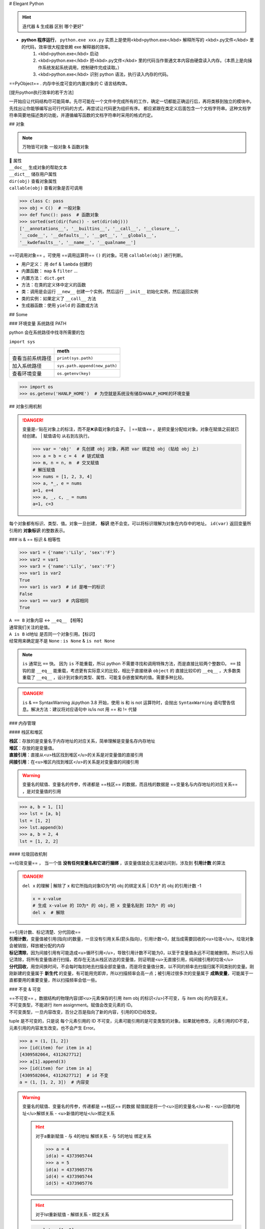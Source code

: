 
# Elegant Python

.. hint:: 迭代器 & 生成器 区别 哪个更好"

- **python 程序运行**， ``python.exe xxx.py``  实质上是使用<kbd>python.exe</kbd> 解释所写的 <kbd>.py文件</kbd> 里的代码，效率很大程度依赖 exe 解释器的效率。
    1. <kbd>python.exe</kbd>  启动
    2. <kbd>python.exe</kbd> 把<kbd>.py文件</kbd> 里的代码当作普通文本内容由硬盘读入内存。（本质上是向操作系统发起系统调用，控制硬件完成读取。）
    3. <kbd>python.exe</kbd> 识别 python 语法，执行读入内存的代码。

==PyObject== . 内存中长度可变的内置对象的 C 语言结构体。

[提升python执行效率的若干方法]

一开始应让代码结构尽可能简单。先尽可能在一个文件中完成所有的工作，确定一切都能正确运行后，再将类移到独立的模块中。先找出让你能够编写出可行代码的方式，再尝试让代码更为组织有序。
都应紧跟在类定义后面包含一个文档字符串。这种文档字符串简要地描述类的功能，并遵循编写函数的文档字符串时采用的格式约定。

.. code-block:: python
    :linenos:

    n = 1
    c = 'a'
    l = ['a', 1]
    t = ('a', 1)
    s = {'a', 1}
    d = {'a':'A', 1:'one'}

## 对象

.. note:: 万物皆可对象
    一般对象 & 函数对象

| 📕 属性
| ``__doc__``  生成对象的帮助文本
| ``__dict__``  储存用户属性
| ``dir(obj)``  查看对象属性
| ``callable(obj)``  查看对象是否可调用

.. code-block:: pycon

    >>> class C: pass
    >>> obj = C()  # 一般对象
    >>> def func(): pass  # 函数对象
    >>> sorted(set(dir(func)) - set(dir(obj)))
    ['__annotations__', '__builtins__', '__call__', '__closure__', 
    '__code__', '__defaults__', '__get__', '__globals__', 
    '__kwdefaults__', '__name__', '__qualname__']


==可调用对象== 。可使用 ==调用运算符==  ``()``  的对象。可用  ``callable(obj)``  进行判断。

- 用户定义： 用  ``def``  &  ``lambda``  创建的
- 内置函数： ``map``  &  ``filter``  ...
- 内置方法：  ``dict.get`` 
- 方法：在类的定义体中定义的函数
- 类：调用是会运行  ``__new__``  创建一个实例，然后运行  ``__init__``  初始化实例，然后返回实例
- 类的实例：如果定义了  ``__call__``  方法
- 生成器函数：使用  ``yield``  的 函数或方法

## Some

### 环境变量 系统路径 PATH

python 会在系统路径中找寻所需要的包

``import sys`` 

.. table::

    +----------------+-------------------------------+
    |                |meth                           |
    +================+===============================+
    |查看当前系统路径| ``print(sys.path)``           |
    +----------------+-------------------------------+
    |加入系统路径    | ``sys.path.append(new_path)`` |
    +----------------+-------------------------------+
    |查看环境变量    | ``os.getenv(key)``            |
    +----------------+-------------------------------+

.. warning: 模型下载的地址 & 环境变量
    模型下载一般各有各自的默认安装地址，但一般都下到个人文件夹中。如果项目在服务器上有多个分支的话，同个模型文件就会下载多次，占用大量内存。所以最好搞清下载地址，

.. code-block:: pycon

    >>> import os
    >>> os.getenv('HANLP_HOME')  # 为空就是系统没有储存HANLP_HOME的环境变量


## 对象引用机制

.. danger:: 变量是✅贴在对象上的标注，而不是❌承载对象的盒子。
    | ==赋值== 。是把变量分配给对象。对象在赋值之前就已经创建。
    | 赋值语句 从右到左执行。

    .. code-block:: pycon

        >>> var = 'obj'  # 先创建 obj 对象，再把 var 绑定给 obj (贴给 obj 上)
        >>> a = b = c = 4  # 链式赋值
        >>> m, n = n, m  # 交叉赋值
        # 解压赋值
        >>> nums = [1, 2, 3, 4]
        >>> a, *_, e = nums
        a=1, e=4
        >>> a, _, c, _ = nums
        a=1, c=3

.. image:: ./pics/assign_2.png
.. image:: ./pics/assign_1.png

每个对象都有标识、类型、值。对象一旦创建， **标识** 绝不会变。可以将标识理解为对象在内存中的地址。  ``id(var)``  返回变量所引用的 **对象标识** 的整数表示。

### is & == 标识 & 相等性

.. code-block:: pycon

    >>> var1 = {'name':'Lily', 'sex':'F'}
    >>> var2 = var1
    >>> var3 = {'name':'Lily', 'sex':'F'}
    >>> var1 is var2  
    True
    >>> var1 is var3  # id 是唯一的标识
    False
    >>> var1 == var3  # 内容相同
    True

| ``A == B``  对象内容 ↔️  ``__eq__``  【相等】
| 通常我们关注的是值。
| ``A is B``  id地址 是否同一个对象引用。【标识】
| 经常用来确定是不是  ``None`` :  ``is None``  &  ``is not None`` 

.. note:: ``is``  通常比  ``==``  快。
    因为  ``is``  不能重载，所以 python 不需要寻找和调用特殊方法，而是直接比较两个整数ID。 ``==``  挂钩的是  ``__eq__``  能重载，考虑更有实际意义的比较，相比于直接继承  ``object``  的 直接比较ID的  ``__eq__`` ，大多数类重载了  ``__eq__`` ，设计到对象的类型、属性、可能复杂嵌套架构的值。需要多种比较。

.. danger:: ``is``  &  ``==``  SyntaxWarning
    从python 3.8 开始，使用 is 和 is not 运算符时，会抛出  ``SyntaxWarning``  语句警告信息。解决方法：建议将对应语句中 is/is not 用 == 和 != 代替

### 内存管理

#### 栈区和堆区

| **栈区**：存放的是变量名于内存地址的对应关系，简单理解是变量名存内存地址
| **堆区**：存放的是变量值。
| **直接引用**：直接从<u>栈区找到堆区</u>的关系是对变量值的直接引用
| **间接引用**：在<u>堆区内找到堆区</u>的关系是对变量值的间接引用

.. warning:: 变量名的赋值、变量名的传参，传递都是 ==栈区== 的数据，而且栈的数据是 ==变量名与内存地址的对应关系== ，是对变量值的引用

.. code-block:: pycon

    >>> a, b = 1, [1]
    >>> lst = [a, b]
    lst = [1, 2]
    >>> lst.append(b)
    >>> a, b = 2, 4 
    lst = [1, 2, 2]


#### 垃圾回收机制

==垃圾变量== ， 当一个值 **没有任何变量名和它进行捆绑** ，该变量值就会无法被访问到，涉及到 **引用计数** 的算法

.. danger::  ``del x``  的理解
    | 解除了 x 和它所指向对象ID为*的 obj 的绑定关系
    | ID为* 的 obj 的引用计数 -1

    .. code-block:: python

        x = x-value  
        # 生成 x-value 的 ID为* 的 obj，把 x 变量名贴到 ID为* 的 obj
        del x  # 解除

| ==引用计数、标记清楚、分代回收==
| **引用计数**，变量值被引用(指向)的数量，一旦没有引用关系(箭头指向)，引用计数=0，就当成需要回收的<u>垃圾</u>。垃圾对象会被销毁，释放被分配的内存
| **标记清除**，因为间接引用有可能造成<u>循环引用</u>，导致引用计数不可能为0，以至于变量值永远不可能被删除。所以引入标记清除，将所有变量值进行扫描，若存在无法从栈区访达的变量值，则证明是<u>无直接引用，纯间接引用的垃圾</u>
| **分代回收**，用空间换时间，不会每时每刻地去扫描全部变量值，而是将变量值分类，以不同的频率去扫描归属不同类别的变量。刚刚新建的变量属于 **新生代** 的变量，有可能用完即弃，所以扫描频率会高一点；被引用过很多次的变量属于 **成熟变量**，可能属于一直都要用的重要变量，所以扫描频率会低一些。


.. mermaid::

    flowchart
    subgraph 堆区
    A -.- B
    B -.- A
    end
    subgraph 栈区
    None
    end

### 不变 & 可变

| ==不可变== 。数据结构的物理内容(即<u>元素保存的引用 item obj 的标识</u>)不可变，与 item obj 的内容无关。
| 不可变类型，不能进行 item assignment。赋值会改变元素的 ID。
| 不可变类型，一旦内容改变，百分之百是指向了新的内容，引用的ID已经改变。

tuple 是不可变的，只是说 每个元素引用的 ID 不可变，元素可能引用的是可变类型的对象。如果就地修改，元素引用的ID不变，元素引用的内容发生改变。也不会产生 Error。

.. code-block:: pycon

    >>> a = (1, [1, 2])
    >>> [id(item) for item in a]
    [4309582064, 4312627712]
    >>> a[1].append(3)
    >>> [id(item) for item in a]
    [4309582064, 4312627712]  # id 不变
    a = (1, [1, 2, 3])  # 内容变


.. warning::  变量名的赋值、变量名的传参，传递都是 ==栈区== 的数据
    赋值就是将一个<u>旧的变量名</u>和
    - <u>旧值的地址</u>解绑关系
    - <u>新值的地址</u>绑定关系

    .. hint:: 对于a重新赋值
        - 与 4的地址 解绑关系
        - 与 5的地址 绑定关系

        .. code-block:: pycon

            >>> a = 4
            id(a) = 4373905744
            >>> a = 5
            id(a) = 4373905776
            id(4) = 4373905744
            id(5) = 4373905776

    .. hint:: 对于lst重新赋值
        - 解绑关系
        - 绑定关系
    
    .. code-block:: pycon

        >>> lst = [1, 2]
        id(lst) = 4376984512
        >>> lst = [1, 3]
        id(lst) = 4376922944

    .. hint:: 对于lst 的 item assignment【可变】
        - 不改变id地址
        - 但会改变容器内的地址
    
        .. code-block:: pycon

            lst[1] = 3
            id(lst[1]) = 4373905712
            id(3) = 4373905712
            >>> lst[1] = 2
            lst = [1, 2]
            id(lst) = 4376922944 # 和之前一致
            id(lst[1]) = 4373905680 # 改了之前的

#### 深浅拷贝

.. warning:: 默认作浅拷贝
    对不可变类型施加的把戏：赋值时不创建副本，而是返回同一个对象的引用。因为不能进行修改，一旦修改就是 new 一个新对象 with 新 ID。

| ==浅拷贝== 。无论如何，直接指向 item 所引用的对象地址。
| ``b = a.copy()``  & 构造方法 &  ``[:]`` 
| ==深拷贝== 。区分要拷贝的是可变的还是不可变的。
| ``b = copy.deepcopy(a)`` 

1.  <u>不可变</u>，指向原来的地址（地址相同，同一个对象）；
2. <u>可变的</u>，重新构建一个，copy内容（地址不同，内容相同）。

.. note:: 对于容器类型的分别：看是否在作出【修改之后 ab不一样】🟰 【a b 是独立的】
    | 修改从元素对象分：可变元素 & 不可变元素；从ID变化分 ID变 & ID不变。
    | 不可变元素一旦改变，只能进行赋值，ID一定会变。可变元素只有在赋值的时候 ID变，就地更改时ID不会变（譬如说 item assignment）。
    | ``a = [1, (1, 2), [1, 2]]`` 

    .. table::

        +------+--------------+--------------+---------------------+
        |      |不可变的赋值  |可变的赋值    |可变的item assignment|
        +======+==============+==============+=====================+
        |      | ``b[1]='a'`` | ``b[2]='a'`` | ``b[2][0]='a'``     |
        +------+--------------+--------------+---------------------+
        |      |元组          |列表          |列表的item assignment|
        +------+--------------+--------------+---------------------+
        |浅拷贝|✅            |✅            |✅                   |
        +------+--------------+--------------+---------------------+
        |深拷贝|✅            |✅            |❌                   |
        +------+--------------+--------------+---------------------+

    .. code-block:: pycon

        >>> a, b = 1, [1]
        >>> lst = [a, b]
        lst=[1, [1]]
        >>> a += 1
        >>> b += [1]
        lst=[1, [1, 1]]

.. grid:: 2

    .. grid-item::
        .. image:: ./pics/memory_1.png
    
    .. grid-item::
        
        a 是不可变；b是可变。假设创建对象的ID从1开始。
        1. 创建 ID=1的1 & ID=2列表[1]
        2. 把 a & b 分别贴到 ID=1 & ID=2上
        3. 创建 ID=3的列表，把[0]位贴到ID=1，[1]位贴到ID=2。而不是贴到 a & b 上
        4. 创建 ID=4的2，把 a 从ID=1撕掉，给ID=3
        5. 修改b，b没有撕掉，其实修改ID=3
        lst的位[0]在ID=1上与a无关；位[1]在ID=3上，所以也修改了。

.. code-block:: pycon
    :emphasize-lines: 4,5

    >>> import copy
    >>> l1 = [0, [11, 22], (7, 8)]  # [不可变, 可变， 不可变]
    >>> l2 = list(l1)
    >>> l3 = copy.deepcopy(l1)
    >>> id(l1) == id(l2) or id(l1)==id(l3)
    False
    >>> list(map(lambda i1, i2 : id(i1)==id(i1), l1 ,l2))
    [True, True, True]
    >>> list(map(lambda i1, i3 : id(i1)==id(i3), l1 ,l3))
    [True, False, True]
    >>> l1[0] += 1
    >>> l1[1].remove(11)
    >>> l1[1]+=[33,44]
    >>> l1[2]+=(9, 10)
    l1=[1, [22, 33, 44], (7, 8, 9, 10), -1]
    l2=[0, [22, 33, 44], (7, 8)]
    l3=[0, [11, 22], (7, 8)]

.. image:: ./pics/memory_2.jpg

#### 整数池

**理论上的正常情况**，变量都是需要申请 **内存空间（id不同）** 存储数据然后把地址返回给变量名引用。但在 Python解释器（一般是cpython） ==[-5, 256]== 是不会申请新的内存，而都是 **引用同一块早已在解释器运行时就开辟的内存,==小整数池==**，导致 **id相同**。另外 pycharm/vscode 有 ==大整数池== 的概念

.. code-block:: pycon

    """正常来说，每次申请，id都不一样"""
    >>> a, b = 9999999999999, 9999999999999
    >>> a == b
    True
    >>> a is b
    Fasle
    id(a) = 4336403888
    id(b) = 4336403152

    """ 在vscode里id依旧一样：大整数池"""
    >>> id(221111111)
    4336403952
    >>> id(221111111)
    4336403952

[小整数池]

## General

### convention

- prefernce
    - PEP8建议 **indent using space 空格缩进 = 4**，这既可提高可读性，又留下了足够的多级缩进空间。
    - **垂直参考线**，帮助你遵守行长不能超过79字符的约定。
-  ``.py``  file
    - 在开头加上姓名和当前日期，再用一句话阐述程序的功能
    - 声明编码方式:  ``# -*- coding:utf-8 -*-`` 
    - 可使用空行来组织代码，但不要滥用。
        - 在类中，可使用一空行来分隔方法；
        - 在模块中，可使用两个空行来分隔类
- 诸如  ``==, >=, <=`` 等**比较运算符**两边各添加一个空格，例如， ``if age < 4``  :要比  ``if age<4``  好。
- **文档字符串, docstring**, 的注释，描述了函数是做什么的。文档字符串用三引号括起，Python使用它们来生成有关程序中函数的文档。

#### naming conventions

- **驼峰命名** 的时候
- **使用单数和复数式名称**，可帮助你判断代码段处理的是单个列表元素还是整个列表。

.. table::

    +--------------------------------------+--------------------------------------------------+
    |类型                                  |notes                                             |
    +======================================+==================================================+
    |Package，Module.py，全局变量，Function|全小写，下划线                                    |
    +--------------------------------------+                                                  +
    |实例变量 instance varaibles           |                                                  |
    +--------------------------------------+--------------------------------------------------+
    |Classes                               | **驼峰命名**, 所有的缩写都要大写： ``HTTPSever`` |
    +--------------------------------------+--------------------------------------------------+
    |常量 constant                         | **全大写**，下划线                               |
    +--------------------------------------+--------------------------------------------------+

实例变量 instance varaibles

- Non-public instance variables should begin with a single underscore
- If an instance name needs to be mangled, two underscores may begin its name

[CodingConvention] | [python3-cookbook] | [Python 中的下划线命名规则]

## 函数

.. note:: 函数也是对象的一种，是 <u> ``function``  类的实例</u>, 所以可以赋给变量，通过变量名调用；作为参数传给别的函数。。。
    | ==function 类==
    | 📕 函数对象特有属性  ``dir(func)``  查看对象属性
    | ``__call__:method-wrapper`` 
    | ``__closure__:tuple=None``  ==函数闭包== 对自由变量的的绑定
    | ``__defaults__:tuple``  放 **形式参数** 的默认值
    | ``__globals__:dict``  所在 module 的全局变量
    | ``__kwdefaults__``  放 **关键字形式参数** 的默认值
    | ``__name__``  函数名


.. code-block:: pycon
    :emphasize-lines: 5,7,9

    >>> def func(n):
    >>>     """ return param """
    >>>     return n

    >>> f =func
    f=func=<function func at 0x102fe88b0>
    >>> f(1)
    f(1)=func(1)=1
    >>> list(map(f,range(3)))
    [0, 1, 2]


==higher-order func 高阶函数== 。接受 **函数** 为参数，或把 **函数** 作为结果返回的函数。
    map & filter & reduce & apply &...
    sorted(因为能用key去接受k函数作为参数，把k函数结果作为排序的依据)

| ==函数内省 Function introspection== 。是指通过一些机制来获取 **函数的元信息**，例如函数名称、参数列表、返回值类型等。它使得程序能够在运行时检查函数的结构和特性，进而进行动态的操作和分析。
| ``type()`` : 获取对象的类型
| ``dir()`` : 返回一个对象的所有属性和方法的列表。
| ``inspect module`` ： ``inspect.isfunction(obj)`` :判断一个对象是否是函数， ``inspect.getargspec(func)`` : 获取函数的参数信息， ``inspect.signature(func)``  : 获取函数的签名信息。
| ``__doc__``  属性：函数的文档字符串
| ``装饰器``  ：装饰器是一种修改函数行为的方式，也可以用于函数内省。通过定义一个装饰器函数，可以在函数执行前后进行一些操作，例如记录日志、计时等。装饰器可以用来动态地修改函数的行为，从而实现函数内省的目的。

==泛函数 generic function== 。根据第一个参数的类型，以不同方式装饰

| ==空函数==
| 应用场景：写大纲，提醒 developer 有什么功能，在预设行为的时候

### 参数传递

#### 共享传参

.. note:: ""
    参数传递 根据引用的方式分为

    - 按值传递，函数得到参数的副本。
        传 a 的时候，拿到 a
    - 按引用传递，函数得到指向参数的指针
        传 a 的时候，拿到 指向 a 的指针

==共享传参 call by sharing== 。函数的各个形式的参数获得实参中各个应用的副本。

.. danger:: 参数传递是按值传递，但这里的值是引用
    | 参数传递是【引用】按值的传递。函数内部的形参是实参的别名，就是贴在实参所引用的对象上，但是不能解除实参和对象的绑定关系。
    | 所以 函数内部能<u>修改</u>作为参数传入的可变类型。

.. code-block:: pycon

    >>> def f(a, b):
    >>>     a += b
    >>>     return a

    >>> x, y = 1, 2
    >>> f(x, y)
    3
    x, y=(1, 2)
    >>> x, y = (1, 1), (2, 2)
    >>> f(x, y)
    (1, 1, 2, 2)
    x, y=((1, 1), (2, 2))
    >>> x, y = [1, 1], [2, 2]
    >>> f(x, y)
    [1, 1, 2, 2]
    x, y=([1, 1, 2, 2], [2, 2])  # 可变类型对象被修改


.. danger:: 不要使用可变类型  ``[]``  &  ``dict{}``  作为默认参数，而是选择  ``None`` 
    | 默认参数会自建对象，如果没有指定，就一律贴在其上，所以如果可变类型变化，引用的ID对象变了，只要绑定在这个ID对象（只要不是赋值），都随着一起变化。
    | 默认值在定义函数计算（通常在加载模块时进行对象创建），因此默认值会变成函数对象的属性，凡是没有传入，都会指向这个在一开始就创建好的默认值对象（ID为同一个）。

    .. code-block:: pycon

    >>> def func(a=[1,2]):
    >>>     a.append(3)
    >>>     return a

    >>> func([3])
    [3, 3]  <- [3]
    >>> res = func() 
    res=[1, 2, 3]  <- [1, 2]
    >>> res.append(-1)
    res=[1, 2, 3, -1]
    >>> func()  # 默认参数被改变
    [1, 2, 3, -1, 3] <- [1, 2, 3, -1]
    res=[1, 2, 3, -1, 3]


.. warning:: 如果定义参数接受可变参数，谨慎考虑调用方是否期望修改传入的参数。

    .. code-block:: py

        class C():
            def __init__(self,lst=None, modified=True):
                if lst is None:  # 当需要空的时候 用 None 来判定
                    self.lst = []
                elif modified == Ture:
                    self.lst = lst  # 指向传入的 ID，里面变，外面同样 ID的 也会变
                elif modified == Flase:
                    self.lst = list(lst)  # 浅拷贝，for 元素都是不可变的
                    self.lst = copy.deepcopy() # 深拷贝，for 元素有可变的

#### args & kwargs

| ==仅限关键词参数 kwargs== 。只能用 **关键字模式** 传递。在函数定义时放在  ``*args``  的后面.
| ==一般参数 args== 。定位模式 & 关键字模式都可以。在函数定义时放在  ``*args``  的前面
| ==定位模式，定位参数== 。传入时没有用参数名捆绑，就按位置进行一一对应。用定位模式的是定位参数。
| ==关键字模式，关键词参数== 。传入时有用参数名捆绑，用关键词模式的是关键词参数。

不设默认值 🟰 强制传入实参。无论是 args & kwargs

.. note:: ``*``  展开 tuple 🟰 一般参数 &  ``**``  展开 dict 🟰 关键词参数

.. code-block:: pycon
    :emphasize-lines: 1,5,7,11,13,16,18

    >>> def func(general, *args, kw_only=None, **kwargs):
    >>>     print(f'*args={args}')
    >>>     print(f'**kwargs={kwargs}')

    >>> func()
    TypeError: func() missing 1 required positional argument: 'general'
    >>> func(1, 'a', 'b', 'c')
    *args=('a', 'b', 'c') **kwargs={}
    >>> func(1, 'a', 'b', c='c')
    *args=('a', 'b') **kwargs={'c': 'c'}
    >>> func(args='a', b= 'b', 1)
    SyntaxError: positional argument follows keyword argument
    >>> func(args='a', b= 'b', general=1)
    *args=()  **kwargs={'args': 'a', 'b': 'b'}
    >>> params = {'general': 1, 'a': 'a'}
    >>> func(**params)
    *args=()  **kwargs={'a': 'a'}
    >>> params = (1,2,3)
    >>> func(*params)
    *args=(2, 3)  **kwargs={}

<p>&#9312; kw-only 只允许使用关键字模式，因为在 \*args 后面</p>
<p>&#9316; 没有指定默认值的，得不到参数就会报错</p>
<p>&#9318; 都是定位模式传入，按顺序进行分配，多出的不定量的参数会被 \*args 捕获，存入元组</p>
<p>&#9320; 按定位模式传入多余的参数只会被 args 捕获，而不会被 kwargs捕获。按关键字模式传入的多余的才会被 \*\*kwargs捕获，存入字典</p>
<p>&#9322; 在传入时，定位模式的参数一定要在采用关键字模式的参数前面。</p>
<p>&#9324; 在传入时，一般参数可以使用关键字模式，此时不需要考虑位置关系。</p>
<p>&#9327; 字典传入的是纯关键字模式</p>
<p>&#9329; 元组传入的是定位模式，此时不能存在没有指定默认值的仅限关键字的参数。</p>


### 变量作用域


==名称空间 namespace== ：存放名字的地方，是对栈区的划分。名称空间的”嵌套"关系是以函数定义阶段为准

.. image:: ./pics/namespace_1.png

.. image:: ./pics/namespace_2.png

| 按照由上至下： 内置名称空间 》 全局名称空间 》 局部名称空间。
| **加载顺序**：内置名称空间>全局名称空间>局部名称空间
| **销毁顺序**：局部名称空间>全局名空间>内置名称空间

| 名字的查找优先级：当前所在的位置向上一层一层查找
| 如果当前在局部名称空间: 局部名称空间->全局名称空间->内置名称空间

.. danger:: python 在没有任何声明的前提下，假定在函数定义体内中<u>赋值</u>的变量是 ==局部变量== 。
    | 如果想在函数定义体内赋值，还想 python 解释器把其认为全局变量，需要声明  ``global`` 
    | 如果再局部想要修改全局的名字对应的值（不可变类型），需要用global
    | [Python 全局变量]

| ==全局名称空间==
| 存放的名字：只要不是函数内定义、也不是内置的，剩下的都是全局名称空间的名字。包括 import 进来的函数和变量
| 存活周期：python文件执行则产生，python 文件运行完毕后销毁


| ==局部名称空间==
| 存放的名字：在调用函数时，运行函数体代码过程中产生的函数内的名字
| 存活周期：在调用函数时存活，函数调用完毕后则销毁

| ==闭包== 。延伸了作用域的函数，其中包含函数定义体中运用，但不在定义体内定义的 **非全局变量**。一般出现在嵌套函数里。闭包是一种函数，他会保留定义函数时存在的自由变量的绑定，哪怕是定义作用域不能用，绑定也能使用。
| ==自由变量== 。未在本地作用域内绑定的变量。用  ``nonlocal``  声明，哪怕是在函数定义体内赋值，python 解释器会把其认为自由变量(类  ``global``  )。保存在 返回对象的 ``.__code__.co_afreevars``   &  ``.__closure__[idx].cell_contents``  一一对应。

.. code-block:: py
    :emphasize-lines: 3-10

    def outer():
        # 3-10 inner 的闭包延伸到 inner 之外，包含 自由变量 的定义
        series = []
        total, count = 0, 0 
        def inner(new_v):
            nonlocal total, count
            total += new_v  # 哪怕赋值了会解释自由变量。
            count += 1
            series.append(new_v)  # 自由变量
            return f'{sum(series) / len(series)} {total/count}'
        
        return inner

.. code-block:: pycon

    >>> avg = outer()
    >>> avg(10)
    '10.0 10.0'
    >>> avg(11)
    '10.5 10.5'
    >>> avg2 = outer()
    >>> avg2(0)
    '0 0'
    >>> avg.__code__.co_freevars
    ('count', 'series', 'total')
    >>> avg.__closure__[1].cell_contents
    [10, 11]


.. code-block:: py

    glo = 'a'
    def func():
        print(glo)  # 使用内部变量
        glo = 3     # 定义内部变量
        print(glo)

.. code-block:: pycon

    >> func()
    UnboundLocalError: cannot access local variable 'glo' 

.. code-block:: py

    def Sol_A():
        global glo
        print(glo)  
        glo = 'A'    # 修改外部变量
        print(glo)

    def Sol_B():
        glo = 'B'    # 定义内部变量
        print(glo)  

.. code-block:: pycon

    >>> Sol_A()
    a
    A
    >>> print(glo)  # 外部变量改变
    A
    >>> sol_B()
    B
    >>> print(glo)  # 外部变量不变
    A

### 函数分类

#### 用户定义的函数

``def``  &  ``lambda``  创建

##### lambda 匿名函数

在表达式内创建，定义体内不能赋值，不能用 while for。

#### 内置函数

生成迭代器 iterator (后续需要搭配  ``list``  等储存)： ``map``  &  ``filter`` 

规约函数： ``sum``  &  ``all``  &  ``any`` 

##### map

.. note:: 为什么 map 运行速度比 for 循环要快
    | map 用 C 编写的并且经过高度优化, **底层自动实现并行**
    | 使用 map() 的第二个优势与内存消耗有关。使用 for 循环，您需要将整个列表存储在系统的内存中。使用 map() 可以按需获得项目，并且在给定时间系统内存中只有一个项目。

[Python's map(): Processing Iterables Without a Loop]

``map(function, iterable[, iterable1, iterable2,..., iterableN])`` 

如果我们将n序列传递给map()，则该函数必须采用n个参数，并且并行使用序列中的项，直到用尽最短的序列。

.. danger:: 死循环
    纯计算无 IO 的死循环会导致致命的效率问题

    .. code-block:: py

        # 1  有 IO 会卡 IO 所以不会死机
        while True:
            name = input()
            print(name)
        
        # 2 没有 IO 会耗尽计算资源
        while True:
            1+1

##### 规约函数

| ``sum(iterable)``  **累计** 之前的结果求和
| ``all(iterable)``  只有全 True 才是 True
| ``any(iterable)``  一个 True 都是 True


#### 装饰器

==装饰器== 是可调用对象，参数是另外一个函数（ ==被装饰的函数== ）。装饰器可能： 1️⃣ 处理被装饰的函数再将其返回； 2️⃣ 将其替换成另外一个函数或可调用对象在返回。

.. code-block:: py

    def decorate(func):  # 装饰器
        print(f'running decorator({func})')
        return function  # 必须返回**一个可调用对象或者函数**s

    @decorate  # 装饰
    def func():
        pass

.. danger:: 等于的是   ``func = decorate(func)``  而不是  ``func() = decorate(func)``

    - 装饰器会在被装饰函数定义之后立刻执行，通常是加载模块时。即背地里运行。所以一般会分开定义。装饰器在一个模块，应用在其他模块的函数上。但是不代表马上运行被装饰的函数。

        .. code-block:: pycon

            >>> func = decorate(func)
            running decorator(<function func at 0x1356...>)

    | 如果  ``decorate``  内 return 的是别的函数 🟰  ``func=deco.return_func``  ，那么  ``func.__name__``  &  ``func.__doc__``  变成了  ``deco.return_func.__name__``  &  ``deco.return_func.__doc__`` 
    | ✏️  ``functools.wraps`` ，不仅能传递，还能实现关键字传参。
    
    - 装饰器需要返回 **一个可调用对象或者函数**，才能在运行  ``func()``  时返回来 跟后面的  ``()``  继续用。<u>所以如果 func 需要传参，一般装饰器需要进行嵌套。</u>

        .. code-block:: py

            func() # 等同于 decorate(func)() 

.. warning:: 被装饰的函数完全是作为参数传入.
    | ``decorate(func)``  ，此时没有带 ``()`` , 所以  ``func``  还没被调用。
    | 在  ``deco1``  函数体内 带着  ``()``  或者在  ``deco2``  里 被返回 才是被调用运行,  ``deco3``  就是完全没运行

    .. code-block:: py

        def deco1(func):
            res = func() + 1  # 在函数体内被运行
            return res

        def deco2(func):
            # func = deco2(func) = func
            return func  # deco2(func) () = func ()
        
        def deco3(func):
            # 没运行 func 运行的是 inner
            # func = deco3(func) = inner
            def inner:
                pass
            return inner  # deco3(func) () = inner ()

.. note:: 装饰器可以叠放

    .. code-block:: py

        @d1
        @d2
        def func():
            pass
        # 等价于 func = d1(d2(func))
        # func() = d1(d2(func))()

.. hint:: 更新策略。
    当商场做营销，不断更新不同的折扣活动，在结算的时候往往需要计算不同策略下的价格，然后进行比较。如果把 所有的活动写进去结算函数，会使结算函数体变长还会在更改的时候需要修改着至关重要的结算函数，使错误的可能增高。所以思路大多都是把分开一个个策略写成函数，然后放进一个全局变量的数组里，for 循环地去 call 数组里的策略。但是在维持数组需要记得相应的函数名，对数组里的元素进行添删，比较麻烦。所以采用装饰器来完成 **“注册”** 这一功能

.. code-block:: py

    promos = []

    def promotion(promo_func):
        promos.appred(promo_func)  # 只是放进去，不改变 promo_func 本身 
        return promo_func

    @promotion  # 需要就加上 
    def fidelity(order):
        ...
        return discount

    # @promotion  # 不需要就注释
    def large_order(order)
        ...
        return discount

    der best_promo(order):
        return max(promo(order) for promo in promos)

##### 参数化装饰器

1. 被装饰的函数本身需要参数
2. 装饰器本身也想拥有参数

.. note:: 装饰器需要返回 **一个可调用对象或者函数** ，才能在运行  ``func()``  时返回来 跟后面的  ``()``  继续用。<u>所以如果 func 需要传参，一般装饰器需要进行嵌套。</u>

被装饰的函数本身需要参数 + 装饰器本身也想拥有参数

.. hint:: 一个参数化的注册计时装饰器

    .. code-block:: py
        :emphasize-lines: 4,5,12,13,17,19,21,23,27,31

        import time, functools
        registry = set()  # 增删更快

        def register(active=True):  # 装饰工厂函数
            def decorate(func):  # 真正的装饰器（接受的是函数
                print(f'running register={active} --> decorate {func}')
                if active:  #  True 注册
                    registry.add(func)
                else:  # False 注销
                    registry.discard(func)

                @functools.wraps(func)  # 包装一下才能接受关键词参数 & 变成 func 属性
                def clocked(*_args, **kwargs):  # 包装被装饰的函数 
                    t0 = time.time()
                    _result = func(*_args, **kwargs)  # 接受同样的参数
                    t1 = time.time()
                    return _result  # 返回：想要的结果

                return clocked  # 返回：函数
            
            return decorate  # 返回：装饰器 

        @register(active=False)  # f1 注销
        def f1():
            pass

        @register()  # 必须作为函数调用
        def f2():
            pass

        f1 = register()(f1) # f1 重新注册

##### 现有的有用的装饰器

| ``functools.lru_cache(maxsize=128, typed=False)``  做备忘。【自动优化】。储存耗时的函数调用结果，避免重新计算。
| Least Recently Used  缓存不会无限增长，一段时间不用就会被扔掉。
| 用字典存储结果，所以用  ``lru_cache``  修饰的函数所有参数必须是可散列的

-  ``maxsize``  超过会被舍弃，建议 2的幂
-  ``typed``  是否根据类型把缓存的东西分开存放

.. hint:: 第 n 个 斐波那契数 f(n) = f(n-1)+f(n-2) 当算f(6)的时候 f(2)会算5遍。。。重复计算

.. code-block:: py

    import functools

    @functools.lru_cache()  
    def fibonacci(n):
        if n < 2:
            return n
        return fibonacci(n-1) + fibonacci(n-2)

| ``functools.wraps`` ，包装使得装饰后的函数或对象拥有被装饰函数的 ``__doc__``  &  ``__name__``  等，还能实现关键字传参。
| ``functools.singledispatch``  可以吧整体方案拆分成多个模块。
| 使用  ``singledispatch``  装饰的普通函数会变成 **泛函数**。
| 使用  ``@func.register(type)``  来装饰，因为选用的函数名字没有关系，所以  ``_``  是个不错的选择
| 装饰器 叠放 支持不同类型
| 注册的函数不一定与原来的函数放在一块，可以在不同的模块去做，也可以为不是自己写的或者不能修改那里去加。

.. note:: 使用抽象基类  ``numbers.Integral``  &  ``abc.MutableSequence``  而不是具体实现  ``int``  &  ``list``
    可以支持抽象基类以及未来的具体子类或虚拟子类，使得代码支持的兼容类型1更广泛。

.. hint:: 想要生成一个标签，常规的前后用 “p” 包围。如果是
    | 数字：显示十进制 & 16进制，前后用 "pre" 包围
    | str：里面的换行符“\n” 变成 “br”
    | list：对每个元素都产生相应的标签

.. code-block:: py
    :emphasize-lines: 5,9,13,18-19

    from functools import singledispatch
    from collections import abc
    import numbers

    @singledispatch
    def tag(obj):  # obj 类基函数
        return f'<p>{obj}</p>'

    @tag.register(numbers.Integral)  # 是 int 的虚拟超类
    def _(n):
        return f'<pre>{n} & {hex(n)}</pre>'

    @tag.register(str)
    def _(string):
        content= string.replace('\n', '<\br>')
        return f'<p>{content}<p>'

    @tag.register(tuple)  # 叠放 支持不同类型
    @tag.register(abc.MutableSequence)
    def _(seq):
        content = '</li>\n<li>'.join(tag(item) for item in seq)
        return f'<ul>\n<li>{content}</li>\n<ul>'

.. code-block:: pycon

    >>> tag(['a/nb',2] )
    '<ul>\n<li><p>a/nb<p></li>\n<li><pre>2 & 0x2</pre></li>\n<ul>'


### 函数式编程

``operator module`` 

- 为算术运算符提供对应函数
    ``mul(a,b)``  🟰  ``lambda a, b: a*b`` 
- 从序列中**取出元素** ｜ **读取对象属性**
    | ``itemgetter(n)``  🟰  ``lambda seq: seq[n]`` 
    | ``attrgetter('a')``  🟰 ``lambda obj: obj.a`` 

如果传入的是多个参数，返回来的就会是对应的元组


.. code-block:: pycon

    >>> from operator import itemgetter, attrgetter
    >>> seq = [('A', 3), ('D', 2), ('B', 2), ('C', 1)]
    >>> class Obj():
    >>>     def __init__(self, a, b):
    >>>         self.a, self.b = a, b
    >>>     def __repr__(self):
    >>>         return f'<Obj ({self.a},{self.b})>'

    >>> objs = [Obj(*obj) for obj in seq]
    >>> sorted(seq, key=itemgetter(1))
    [('C', 1), ('D', 2), ('B', 2), ('A', 3)]
    >>> sorted(seq, key=itemgetter(1,0))
    [('C', 1), ('B', 2), ('D', 2), ('A', 3)]
    >>> sorted(objs, key=attrgetter('b'))
    [<Obj (C,1)>, <Obj (D,2)>, <Obj (B,2)>, <Obj (A,3)>]
    >>> sorted(objs, key=attrgetter('b','a'))
    [<Obj (C,1)>, <Obj (B,2)>, <Obj (D,2)>, <Obj (A,3)>]

``functools module`` 

-  ``reduce（func, iterable, initializer)`` 
    ``initializer``  避免出现  ``TyperError：empty sequence with no initial value`` 。如果序列为空，则返回初始值。否则在归约中作为第一个参数使用，所以应该使用恒等值
        | ``*``  &  ``&`` : 1
        | ``+``  &  ``^``  &  ``|`` : 0
-  ``partial``  **部分应用**一个**函数**。基于一个函数创建一个新的可调用对象，把原函数的某些参数固定。
    可以通过  ``func.func``  &  ``func.args``  &  ``func.keywords``  来查询固定了的原函数和参数
-  ``partialmethod``  和  ``partial``  类似，后者处理**方法**
-  ``lru_cache``  做备忘。【自动优化】。储存耗时的函数调用结果，避免重新计算。

.. code-block:: pycon
    :emphasize-lines: 4,7
    
    >>> from functools import partial
    >>> from operator import mul

    >>> triple = partial(mul, 3)  # 本来是 mul(a, b)，固定了 a=3
    >>> triple(7)  # 一个新的调用对象，返回3倍的结果
    21
    >>> triple.func
    <built-in function mul>


## Class

.. danger::  方法和函數

    .. table::

        +----+-----------------+--------+
        |    |                 |inplaced|
        +====+=================+========+
        |方法|  ``var.func()`` |内置, ✅|
        +----+-----------------+--------+
        |函数| ``func(var)``   |❌      |
        +----+-----------------+--------+

.. table::

    +--------------+-------------+----------------+
    |按存值个数区分|             |                |
    +==============+=============+================+
    |只能存一个值  |标量/原子类型|数字、字符串    |
    +--------------+-------------+----------------+
    |可以存放多个值|容器类型     |列表、元组、字典|
    +--------------+-------------+----------------+

.. table::

    +----------------+-----------------------------------------------------+------------------+
    |按照访问方式区分|                                                     |                  |
    +================+=====================================================+==================+
    |直接访问        |只能通过变量名访问整个值                             |数字              |
    +----------------+-----------------------------------------------------+------------------+
    |顺序访问        |可以用索引访问指定的值，索引I代表顺序，又称为序列类型|字符串、列表、元组|
    +----------------+-----------------------------------------------------+------------------+
    |key访问         |可以用key访问指定的值，又称为映射类型                |字典              |
    +----------------+-----------------------------------------------------+------------------+

.. table::

    +----------------+------------------+
    |按可变不可变区分|                  |
    +================+==================+
    |可变类型        |列表、宇典        |
    +----------------+------------------+
    |不可变类型      |数字、字符串、元组|
    +----------------+------------------+

### 空  ``None`` 

.. danger:: 数据为空不代表是空对象

    .. table::

        +---------+----------------------------------------------+----------------------+
        |         |包括                                          |判别                  |
        +=========+==============================================+======================+
        | 空的对象| ``None``                                     | ``instance==None``   |
        +---------+----------------------------------------------+----------------------+
        | 数据为空| ``[], '', {}, ()`` , ``None`` , ``0, False`` | ``not instance``     |
        +---------+----------------------------------------------+----------------------+

### 原子不可变对象

==可散列==

#### 数值  ``int``  &  ``float`` 

转换

与  ``char``  的转换

.. danger:: 万事先转  ``float()``
    | 在不确定这个字符串是整形还是浮点数的情况下, 先转成 ``float()`` ，再转 ``int()`` 
    | [ValueError: invalid literal for int() with base 10问题处理]

-  ``int(str)``  将**符合整数**的规定的字符串转换成 int
-  ``float(str)``  将**符合浮点型**的规定的字符串转换成 float
-  ``str(num)``  将**整数、浮点型**转换成 char

进制之间的转换

[Python 二进制，十进制，十六进制转换]

- ➡️ 10： ``int(str, origin_进制)`` 
- 10 ➡️ 2:  ``bin(int)`` 
- 10 ➡️ 16:  ``hex(x)`` 
  
.. code-block:: pycon

    """ 16 -> 10 """
    >>> int('B', 16)
    11

<u>Base convention</u>： ==除基倒取余法==

**以10进制转2进制为例**：

输入一个十进制数n，每次用n除以2，把余数记下来，再用商去除以2...依次循环，直到商为0结束，把余数倒着依次排列，就构成了转换后的二进制数。

所有进制之间的转换都是如此，2可以换成任何数字。十进制转二进制、八进制、十六进制、64进制，

.. image:: ./pics/baseconvertion1.png
.. image:: ./pics/baseconvertion2.png
.. image:: ./pics/baseconvertion3.png

.. code-block:: py

    def two_ten(a: str):
        """ 2 -> 10 """
        ans = list(map(lambda i: int(a[-1-i])*2**i, range(len(a))))
        return sum(ans)

    def ten_two(a: int):
        """ 10 -> 2 """
        ans = []
        while a != 0:
            ans.append(str(a%2))
            a = a // 2
            print(ans)
        ans.reverse()
        return ''.join(ans)


    def two_eight(a: str):
        """ 2 -> 8 """
        ans, tmp = [], 0
        num, more = len(a)//3, len(a)%3
        a = list(map(int, a))
        tmp = 0
        if more != 0:
            for i in range(more):
                tmp += a[i] * 2 ** (more-i-1)
            ans.append(str(tmp))
        for i in range(num):
            tmp = a[more+3*i] * 4 + a[more+ 1+3*i] * 2 + a[more+2+3*i] * 1
            ans.append(str(tmp))
        return ''.join(ans)

格式要求

### 序列

任何一种都满足 迭代、切片、排序、拼接

按<u>是否存放多种类型</u> 🟰 <u>是否存放的是引用</u>

- ✅ ==容器序列== 。存放的是它们所包含的 **任意类型** 的对象的 **引用**
    list, tuple, collections.deque
- ❌ ==扁平序列== 。存放的是**值**, 一段连续的内存空间，更紧凑，只能存放字符、字节和数值这种 **原子数据类型**。每次只能存放一种类型。
    str, bytes, bytearray, memoryview, array.array

.. warning:: set & dict 属于 容器 但是不属于序列。

按<u>能否迭代</u>

- ✅ ==IterableObject 可迭代对象== 。如果我们可以从中获取迭代器。只要对象是可迭代的, 就可以执行 **分解操作**
    str, tuple, list, dict

按<u>能否被修改</u>

- ✅ ==Mutable Sequence==
    list, bytearray, array.array, collections.deque, memoryview
- ❌ ==Sequence==
    tuple, str, bytes

.. hint:: 一定要知道常用的容器底层都是如何实现的，最基本的就是map、set等等，否则自己写的代码，自己对其性能分析都分析不清楚

[collections --- 容器数据类型]

.. note:: 如何选序列。
    -  ``list`` : 方便又快捷，可修改，
    -  ``set`` : 去掉重复元素, 不关心元素的顺序问题，经常检查是否包含
    -  ``tuple`` : 不可变的列表
    -  ``array.array``  只包含数字，尤其是浮点数。
    -  ``deque``  频繁做两端增删。适合做“最近n个元素”

.. danger:: ``set``  &  ``dict`` 
    都是  ``{}`` , 但是 ``a={}`` 默认空字典，空集合是 ``a=set()`` 
    
    -  ``set = {1, 2, ...}`` 
    -  ``dict = {a:1, b:2, ...}`` 

#### 序列操作

任何一种都满足 迭代、切片、排序、拼接

##### listcomps & genexps

| ==list comprehension, listcomps，列表推导==  。只用来生成列表。
| 原则是：只用列表推导来创建新的列表，并且尽量保持简短， **不要超过了两行**
| [python中，(x for y in z for x in y)这个结构怎么理解？]

.. code-block:: pycon
    :emphasize-lines: 3,6,12

    """ listcomps """
    # 1. 一层
    [item for item in items]

    # 2. 二层， 可以将二维的列表展平
    [item for items in items_list for item in items]
    for items in items_list:
        for item in items:
            list_.append(item)

    # 3. mix 两个
    [(x,y) for x in list_x for y in list_y if x!=y]
    for x in list_x:  # 所以是先按 y 再按 x
        for y in list_y:
            if x != y:
                yield (x,y)

.. note:: 笛卡尔积  with Listcomps
    
    | :math:`\text{Cartesian Product}, A×B=\{(x,y)|x∈A∧y∈B\}\in\R^{\#A*\#B}` 
    | ``[(a, b) for a in A for b in B]`` 
    | 内存里不会留下一个有组合的列表。因为在每次 for 循环的时候才会产生一个组合，所以内存变成是<u>一个组合的大小</u>

| ==generator expression, genexps, 生成器表达式== 。具有生成各种类型的元素并用它们来填充 **除列表外其他序列** 的功能。
| genexps 遵守了<u>迭代器协议</u>， **可以逐个地产出元素（节省内存）**，而不是先建立一个完整的列表，然后再把这个列表传递到某个构造函数里 ``tuple(list(range(3)))`` 
| 如果 genexps 是一个函数调用过程中的唯一参数，那么不需要额外再用括号把它围起来。
    | ``a = tuple(ord(str_) for str_ in 'abc')``  1个括号
    | ``array.array('I', (ord(str_) for str_ in 'abc'))``  2个括号

##### 拆包

==可迭代元素拆包== 。把 **任何一个可迭代对象** 拆开进行

- **赋值**
- 用  ``*``  解析作为 **函数参数**。

| 因为位置有意义时拆包显得格外有意义，所以一般指 Tuple 拆包。
| **唯一的要求：** 被可迭代对象中的元素数量必须是和接受这些元素的元组的空档数一致。
| 允许 **嵌套拆包**

.. warning:: ``_``  &  ``*`` 
    | 对待<u>少量不需要</u>的元素： ``_``  占位符。必须数量对应，和位置对应
    | 对待<u>不确定数量无谓需不需要</u>的元素  ``*`` 。可以出现在前中后

.. code-block:: pycon
    :emphasize-lines: 1,2, 4,10,11,19

    >>> a, b = ('a', 'b')  # 平行赋值
    >>> a, b = b, a  # 不使用中间变量交换两个变量
    >>> a = (20,8)
    >>> divmod(*a)  # 用 * 解析作为函数参数 
    (2, 4) # 20/8=2...4

    >>> filedir = '/home/dir1/dir2/a.txt'
    >>> filedir.split('/')
    ['', 'home', 'dir1', 'dir2', 'a.txt']
    >>> _, _, _, _, filename = filedir.split('/') # 只要最后面的, 必须数量一样
    >>> _, *dirs, filename = filedir.split('/') # 每个文件储存的文件夹数量是不一定的
    # 用占位符巧妙减少列表内存（第一个/前面的空格是不需要的）
    >>> filename 
    a.txt
    >>> dirs
    ['home', 'dir1', 'dir2']

    >>> area = ('Beijing', 'CN', (111,222))
    >>> city, cc, (latitude, longitude) = area  # 嵌套拆包


##### 切片

.. note:: ``seq[n]`` & ``seq[n-1:n]``
    
    | ``seq[n]``  获得是一个元素，元素什么类型，返回就什么类型；
    | ``seq[n-1:n]``  获得是一个长度为1的 seq 对象，seq 什么类型，返回就什么类型。"

-  ``seq[a:b:c]``  对 s 在  :math:`[a, b)`  之间以 c 为间隔取值。【1d】
    其实是调用  ``seq.__getitem__(slice(a,b,c))`` 
    
    - **c = 1**. c>0 从第一个开始正向; c<0 从倒数第一个开始反向。<u>有可能完全不一样！</u>
-  ``seq[m:n, k:l]``  对 **多维** s 取  :math:`[m, n)`  行  :math:`[k, l)`  列 交叠的值。【>2d】
    其实是调用  ``seq.__getitem__([(m,k)(m,k+1)...])`` 

    .. warning:: ``seq[i, j]``  取 i 行 j 列的<u>一个值</u>
        其实是  ``seq.__getitem__((i,j))`` 
- 切片赋值
    如果赋值的对象是一个切片，那么赋值的右边 **必须** 是一个<u>可迭代序列</u>，哪怕只有单独一个值。


.. code-block:: pycon
    :emphasize-lines: 4,6,11

    >>> s = list('abcd')
    >>> s[::1]
    ['a', 'b', 'c', 'd']
    >>> s[::2]
    ['a', 'c']
    >>> s[::-2]  # != s[::2]的相反
    ['d', 'b']

    >>> s[:2] = 1
    TypeError: can only assign an iterable
    >>> s[:2] = [1]  # 哪怕只有单独一个值。
    [1, 'd']

##### 拼接

-  ``+``  不修改原有的操作形象，而是构建一个全新的序列

###### 复制后拼接

-  ``seq * n``  不修改原有的操作形象，而是构建一个全新的序列。 ``seq[item]`` ➡️  ``seq[item1, item1, ...]`` 

    .. danger:: seq 里的元素是引用，复制的将会是引用，==一改全改== 
        seq 里的元素是值，复制的将会是值 ==具有独立==
-  ``seqA(seqB for i in range(n))``  对嵌套序列的序列，嵌套内的序列是存放不同内容的东西。
    | 🟰 ``seA[seqB]`` ➡️  ``seqA[seqB1, seqB2, ...]``  里面相互独立。
    | ``seqA(seqB) *n``  🟰  ``seA[seqB]`` ➡️  ``seqA[seqB, seqB, ...]`` （第一个方法，里面一改全改。）


.. code-block:: pycon
    :emphasize-lines: 1,6,11,18,25

    >>> a = [0] * 3  # [0] 是 seq， 0 是元素 = 值
    a = [0, 0, 0]
    >>> a[0]=1
    a = [1, 0, 0]

    >>> b = [[0]*3]  # [0] 是 seq，0 是元素 = 值
    b = [[0, 0, 0]]  # 在 b 内层复制, b 只有1个元素 []
    >>> b[0]=1
    b = [1]

    >>> c = [[0]] * 3  # [[0]] 是 seq， [0] 是元素 = 引用
    c = [[0], [0], [0]] # 在 c 复制，c 有3个元素 []
    >>> c[0] = 1
    c = [1, [0], [0]]
    >>> c[1][0]=2
    c = [1, [2], [2]]

    >>> d = [[0] for i in range(3)]
    d = [[0], [0], [0]]
    >>> d[0] = 1
    d = [1, [0], [0]]
    >>> d[1][0]=2
    d = [1, [2], [0]]

    >>> e = ['-'*3]
    e = ['---']

.. mermaid::

    flowchart LR
    subgraph 栈区
    c --一直没变--> c_address
    end
    subgraph 堆区
    0_address
    0
    1
    2
    B[【0_address】]
    C[【0_address,0_address,0_address】]
    D[【1,0_address,0_address】]
    end
    c_address -.- B -.-> 0_address -.- 0 
    c_address -.- C -.-> 0_address
    B --1)复制--> C
    c_address -.- D
    C --2)c0=1--> D
    D -.-> 0_address
    D -.- 1
    0_address -.- 2
    0 --3)c10=2-->2

只有前两步改的是  ``c``  存的的东西，最后一步其实 ``c``  存的的东西没变， ``c``  存的的东西存的东西变了

###### 就地加乘

| ``+=`` ,  ``*=`` ,  ``__iadd__`` ,  ``__imul__`` 
| **重要**：对 ==Seq== & ==MutableSeq== 内存地址的变化

.. code-block:: pycon
    :emphasize-lines: 2,7

    # Seq 变了
    >>> t = (1, 2)
    t=(1,2), id(t)=4313022720
    >>> t *= 2
    t=(1,2,1,2), id(t)=4311067808
    # MutableSeq 不变
    >>> l = [1, 2]
    l=[1,2], id(l)=4311024448
    >>> l *= 2
    l=[1,2,1,2], id(l)=4311024448

.. warning:: 关于就地加乘一个还没解决的问题

    .. code-block:: pycon

        >>> t = (1,2,[30,40])
        >>> t[2]+=[50,60]
        TypeError: 'tuple' object does not support item assignment
        t=(1, 2, [30, 40, 50, 60])


##### 排序

.. note:: 稳定的 ``Timsort`` 
    | 两个元素同样大小的情况下，在排序的时候位置是相互固定的。如果在比较长的时候，两个元素一样长，那么结果的先后会以原本本身列表的先后决定，这样相对稳定。
    | ``lst.sort()``  &  ``sorted(iterableObject)``  背后用的都是 Timsort。
    | ==Timsort== 。一种自适应算法，根据原始数据的顺序特点交替使用插入排序 & 归并排序。=，以达到最佳效率。

**不需要维护排序：**

-  ``lst.sort()``  就地排序列表，返回 None。
-  ``sorted(iterableObject)``  返回新建的列表。
    - 接受任何形式可迭代的对象为参数，包括不可变序列或生成器。

📗 都有两个可选的关键词参数

-  ``reverse=False``  默认升序
-  ``key=IdentityFunction``  一个只有一个参数的函数。这个函数会被用在序列上的每一个元素上，产生元素相对应的用于排序的对比关键词。默认恒等函数，以元素自己的值来排序。
    -  ``=len``  对比长度
    -  ``=str.lower``  忽略大小写的的排序
    -  ``=reverse``  从左到右进行比较

.. code-block:: pycon
    :emphasize-lines: 2,4,6

    >>> lst = ['Aa', 'b', 'Cc']
    >>> sorted(lst)
    ['Aa', 'Cc', 'b']  # 按 首字母 ord
    >>> sorted(lst, key=str.lower)  # 按 不分大小写 ord
    ['Aa', 'b', 'Cc']
    >>> sorted(lst, key=len)
    ['b', 'Aa', 'Cc']


.. code-block:: py
    :caption: 不支持原生比较的对象

    class User:
        def __init__(self, id, age):
            self.id = id
            self.age = age
        def __repr__(self):
            return 'User(id:{}, age:{})'.format(self.id, self.age)

    users = [User(1, 50), User(9, 10), User(1, 30)]
    print("\n--- uncomparable class ---")
    print(users, "\n",
        "\t", sorted(users, key=lambda d: d.id), "\n",
        "\t", sorted(users, key=lambda d: (d.id, d.age)))


    from operator import attrgetter # another
    print(users, "\n",
        "\t", sorted(users,  key=attrgetter('id')), "\n",
        "\t", sorted(users,  key=attrgetter('id', 'age')))

**需要维护排序：**

.. note:: 已经排好了序，如何查找&维护
    排序很耗时，得到有序序列后最好保持它一直有序。

``bisect module``  底下的  ``bisect``  &  ``insort``  都是用<u>二分查找</u>在有序序列上 查找并插入元素。

📗 有 ``lo``  &  ``hi`` ,来缩小搜寻范围。

-  ``bisect.bisect(sortedlst, target)``  查找索引，相同时，在同一个的右边。
    | 可搭配上  ``sortedlst.insert(idx, target)`` 配合使用
    | 有  ``bisect.bisect_left``  相同时，在同一个的左边。
-  ``bisect.insort(sortedlst, target)``  查找并插入。就地改变。一步到位，速度更快。
    同样有  ``bisect.insort_left`` 

.. code-block:: pycon

    >>> import bisect
    >>> lst = [2, 4, 6]
    >>> bisect.bisect(lst, 3)
    1
    >>> bisect.insort(lst, 3)
    [2, 3, 4, 6]

    # 用途
    >>> def grade(score):
    >>>     breakpoints=[60, 70, 80, 90]
    >>>     grades = 'FDCBA'
    >>>     i = bisect.bisect(breakpoints, score)
    >>>     return grades[i]

    >>> [grade(score) for score in [33, 99, 77, 60]]
    ['F', 'A', 'C', 'D']


#### list

==容器== + ==MutableSequence==

- init。
    | ``list(range(start, end, step))`` 
    | 将 ``range()`` 作为 ``list()`` 的参数，输出将为一个数字列表
- 增加
    -  ``lst.append(x)``  末尾
    -  ``lst.insert(idx, x)``  any position
- 删除
    .. table::

        +-------------------+----------------------------------+-------------------------------------------+
        |                   |根据____来删除                    |return                                     |
        +===================+==================================+===========================================+
        | ``del lst[idx]``  |idx                               |❌ no-return                               |
        +-------------------+----------------------------------+-------------------------------------------+
        | ``lst.pop(idx)``  |idx                               |✅ **lst[idx]**，不指定索引默认删除最后一个|
        +-------------------+----------------------------------+-------------------------------------------+
        | ``lst.remove(x)`` | value, 只删除 **第一个** 指定的值|✅  **x**                                  |
        +-------------------+----------------------------------+-------------------------------------------+
- 查 search
    ``lst.index(val)``  返回第一个找到的idx。找不到就会  ``ValueError`` 

.. warning::  ``lst_1r = lst_1[:]``   切片等于浅拷贝

    .. code-block:: pycon
            
        >>> a = 'a:a:a:b'
        >> b = a[:]
        id(a)=id(b)=4382924912

拼接

.. table::
    
    +----------------------------------------------------+---------------------------+
    |                                                    |cases                      |
    +====================================================+===========================+
    | ``for + append``                                   |修改元素                   |
    +----------------------------------------------------+---------------------------+
    | ``list_c = list_a + list_b``                       | 效率好, 不适合做大数据处理|
    +----------------------------------------------------+---------------------------+
    | ``list_c = [*list_a, *list_b]``  **通过 '*' 解构** |效率好, 不适合做大数据处理 |
    +----------------------------------------------------+---------------------------+
    | ``list_a.extend(list_b)``  内置的meth: extend      |需要修改原始列表比较合适   |
    +----------------------------------------------------+---------------------------+

[Python3 - 6种方法拼接合并列表list]

#### tuple

| ==容器== + ==Sequence==
| ==不可变的列表== (除了增删改，支持 list 其他所有操作)
| ==没有字段名的记录== (item 是携带位置信息，所以一般不搞排序)

虽好但是没有字段名 ➡️  ``namedtuple`` 

- init
    - 【单条记录】 ``tuple(val1, val2, ...)`` ,  ``tuple(list1)`` 
        返回： ``Tuple`` 
    - 【多列合并】  ``list(zip(col1, col2, ...))`` 

    .. warning:: ``zip`` 
        zip 返回来的是  ``<zip object at 0x103abc288>`` : 元组组成的对象。需要叠层 list。

        .. code-block:: pycon
            :emphasize-lines: 2,4

            >>> col1, col2 = [1, 2, 3], ['a', 'b', 'c']
            >>> zip(col1, col2)
            <zip object at 0x103abc288>
            >>> list(zip(col1, col2))
            [(1, 'a'), (2, 'b'), (3, 'c')]


- 因为不可变可用作 ``dict`` 的key

    .. code-block:: pycon

        >>> d = {(x, x + 1): x for x in range(10)}    
        >>> print(d[(5, 6)])       
        5

#### namedtuple

| ``collections.namedtuple`` . 可以用来构建一个带字段名的元组和一个有名字的类
| ==容器== + ==Sequence==
| ==不可变的列表== + ==有字段名的记录==
| ``namedtuple``  构建的类的实例所<u>消耗的内存跟元组是一样的</u>，因为字段名都被存在对应的类里面。小号的内存比普通的实例对象要小一点，因为 python 不会用  ``__dict__``  存放实例的属性。
    ``p`` 的字段名都被存在对应的类 ``Point`` 里面

- init
    | ``Records = namedtuple(typename:str, field_names:Optional(Iterable, String))`` 
    | ``rec1 = Records(*rec1_data)`` 
    | ``rec2 = Records._make(*rec2_data)`` 

📕 Args:
    - typename: 类表名的感觉
    - field_names: 由数个字符串组成的可迭代对象，或者是由**空格分隔开**的字段名组成的字符串

- 📗 属性
    -  ``Records._fields``  包含字段名的元组
    -  ``rec1._asdict()`` 把 namedtuple 以  ``collections.OrderedDict``  形式返回。友好呈现信息
    -  ``rec1._replace(field_name=v)``  修改值。

.. code-block:: pycon
    :emphasize-lines: 2,3,6

    >>> from collections import namedtuple
    >>> Point = namedtuple('Point', ['x', 'y'])
    >>> p = Point(11, y=22)  # 根据位置和kw实例化
    >>> p[0] + p[1] == p.x + p.y  # by idx | name 
    True  # = 33
    >>> d = p._asdict()  # namedtuple ➡️ dict
    d = {'x': 11, 'y': 22}
    >>> Point(**d)      # dict ➡️ namedtuple            
    Point(x=11, y=22)
    >>> p._replace(x=100)
    Point(x=100, y=22)

#### array 数组

.. note:: 需要纯数字的列表是，array 比 list 更高效
    | 在存数字时，array 背后存的不是 float 或者 int 对象，而是数字的机器翻译 ==字节表述== 。
    | 指定数据类型，当序列很大的时候，可以节省很多时间。
    | 还提供从文件读取和存入文件更快的方法。

- init
    需要 **类型码**，表示底层 C 语言需要存放的数据类型
    -  ``b``  signed char 有符号的字符，只能存放一个字节的整数。 :math:`2^7=[-128, 127]` 
    -  ``d``  双精度浮点数组
- 快速读写文件
    ``array.fromfile(fp)``  &  ``array.tofile(fp)`` 。读写二进制文件时间比对文本文件读写要快，因为不需要转换字符和数字形式；还节省空间。
- 排序
    ``a = array.array(a.typecode, sorted(a))`` 

| 不支持就地排序方法。
| 但是不支持 浅复制  ``s.copy()``  操作，

.. code-block:: pycon
    :emphasize-lines: 4,7,10

    >>> from array import array
    >>> from random import random

    >>> floats = array('d', (random() for i in range(3)))
    floats=array('d', [0.7997733053807442, 0.15195105711939816, 0.013224926567956818])
    >>> with open('floats.bin', 'wb') as fp:
    >>>     floats.tofile(fp)
    >>> floats2 = array('d')
    >>> with open('floats.bin', 'rb') as fp:
    >>>     floats2.fromfile(fp)


#### memoryview 内存视图

能在不复制内容的时候，操作同一个数组不同切片。

#### deque 双向队列

.. note:: 利用  ``.append()``  &  ``.pop(0)``  可以把 list 当作 queue 使用。但是删除第一个或者增加到列表开始是很耗时，因为要移动其他元素。

``collections.deque``  double-end queue 线程安全，可以快速向两端添加或者删除元素。

- 但是只在两端做了优化，从中间增删还是慢的。
- append & popleft 都是原子操作，deque 可以在多线程程序中安全地作为先进先出的队列使用，而不需要考虑资源锁的问题。

.. hint:: 原子操作
    适合做类似“最近用到的几个元素”。因为在初始化的时候，指定队列的大小(一旦设定之后不能改)。如果满员的话，可以从 **反向端** 删除过期的元素，在尾端添加新元素。

- init
    ``q = deque([iterable[, maxlen=None])``

📕
    | ``[iterable]``  没有指定，新队列为空
    | ``maxlen=None``  ，deques 可以增长到任意长度。一旦设定之后不能改。

- 旋转
    ``deque.rotate(n)``  当 n>0, 最右边的 n 个元素会被旋转到最左边；当 n<0, 最左边的 n 个元素会被旋转到最右边。
- 增加 **O(1)**
    | ``deque.append(item)``  &  ``deque.appendleft(item)`` 
    | ``deque.extend(iterable)``  &  ``deque.extendleft(iterable)`` 
    | 如果满员的话，可以从**反向端**删除过期的元素，在尾端添加新元素。

    .. warning:: ``deque.extendleft(lst)``  将迭代器的元素逐个增加到队列上，最后呈现出来的是逆序。

- 删除 **O(1)**
    ``deque.pop()``  &  ``deque.popleft()`` 

.. code-block:: pycon
    :emphasize-lines: 3,7

    >>> from collections import deque

    >>> dq = deque([1,2,3], maxlen=5)
    dq=deque([1, 2, 3], maxlen=5)
    >>> dq.extend(range(4,8))
    dq=deque([3, 4, 5, 6, 7], maxlen=5)
    >>> dq.extendleft(range(1,3))
    dq=deque([2, 1, 3, 4, 5], maxlen=5)

#### bytes 字节

==二进制序列== 其实是整数序列：各个元素是介于 0 ～ 255= :math:`2^8-1`  之间的整数。

| **为什么返回来的结果不一样？**
| 虽然二进制序列是整数序列，但他们的字面量表示法表明其中有 ASCII 文本。所以各个字节的值可能会使用下列三种不同的文本表示：

- 可打印的 ASCII 范围内的字节 ➡️  ASCII 字符本身
- 制表符、换行符、回车符、\对应的字节 ➡️ 转义序列
- 其他字节的值 ➡️ 16进制转义序列

.. code-block:: pycon
    :emphasize-lines: 3,4

    >>> b = bytes('A\t啊', encoding='utf8')
    b=b'A\t\xe5\x95\x8a'
    b[0]=65    b[1]=9       b[2]=229 其实是整数
    b[:1]=b'A' b[1:2]=b'\t' b[2:3]= b'\xe5'


#### ``str`` 

==Sequence==

.. danger:: ``s[i] = 'n'``  切片赋值 ❌  :math:`\impliedby`  str 不可变

| **字符编码问题：**
| ``t``  文本
| ``b``  二进制/bytes,非文本只能 byte 模式

.. note:: 内存固定使用 <kbd>unicode</kbd>, 我们改变的是从<u>内存存入硬盘的格式</u>
    linux 默认 utf-8， windows 默认 gbk

.. note:: 存储数据 - 大小写
    存储数据时，方法 ``lower()`` 很有用。很多时候，你无法依靠用户来提供正确的大小写，因此需要将字符串先转换为小写，再存储它们。以后需要显示这些信息时，再将其转换为最合适的大小写方式。

.. danger:: 空白泛指任何非打印字符，如空格、制表符和换行符

.. table::

    +--------------------+--------------------------------------------+------------------------------------------+
    |cases               |code                                        |return=non-inplaced                       |
    +====================+============================================+==========================================+
    |大小写              | ``str.upper()``                            |✅ 结果                                   |
    +                    +--------------------------------------------+                                          +
    |                    | ``str.lower()``                            |                                          |
    +                    +--------------------------------------------+                                          +
    |                    | ``str.capitalize()``                       |                                          |
    +                    +--------------------------------------------+                                          +
    |                    | ``str.title()``                            |                                          |
    +                    +--------------------------------------------+------------------------------------------+
    |                    | ``str.swapcase()``                         |✅ 结果 大小写互换                        |
    +--------------------+--------------------------------------------+------------------------------------------+
    |去除前后字符串      | ``str.lstrip(sub_str)``                    |✅ 结果 默认是空白                        |
    +                    +--------------------------------------------+                                          +
    |                    | ``str.rstrip(sub_str)``                    |                                          |
    +                    +--------------------------------------------+                                          +
    |                    | ``str.strip(sub_str)``                     |                                          |
    +--------------------+--------------------------------------------+------------------------------------------+
    |字符串是否只由dd组成| ``str_.isalpha()``                         | ✅ bool                                  |
    +                    +--------------------------------------------+------------------------------------------+
    |                    | 只由字母, ==中文也是==                 | ✅ bool                                  |
    +                    +--------------------------------------------+                                          +
    |                    | ``str_.isdigit()``                         |                                          |
    +                    +--------------------------------------------+                                          +
    |                    | ``str.isnumeric()``                        |                                          |
    +                    +--------------------------------------------+                                          +
    |                    | ``str.isdecimal()``                        |                                          |
    +                    +--------------------------------------------+                                          +
    |                    | 只由数字                                   |                                          |
    +                    +--------------------------------------------+                                          +
    |                    | ``str_.isspace()`` , 只由空格              |                                          |
    +                    +--------------------------------------------+                                          +
    |                    | ``in string.punctuation``  标点            |                                          |
    +--------------------+--------------------------------------------+------------------------------------------+
    |查找                | ``long_str.find(sub_str)``       ➡️        |第一次出现的位置 or :defi:`-1` ✅         |
    +                    +--------------------------------------------+                                          +
    |                    | ``long_str.rfind(sub_str)`` ⬅️             |                                          |
    +                    +--------------------------------------------+------------------------------------------+
    |                    | ``long_str.index(sub_str)`` ➡️             |第一次出现的位置 or :defi:`ValueError` ✅ |
    +                    +--------------------------------------------+                                          +
    |                    | ``long_str.rindex(sub_str)`` ⬅️            |                                          |
    +                    +--------------------------------------------+------------------------------------------+
    |                    | ``str.count(sub, start= 0, end=len(str))`` | ✅  sub 在 str中出现的次数               |
    +--------------------+--------------------------------------------+------------------------------------------+
    |执行                | ``eval(string)`` 执行一个字符串表达式      |✅ 表达式的值                             |
    +--------------------+--------------------------------------------+------------------------------------------+
    |填充                | ``str.ljust(int, pad_str)``                |✅ 结果  ``pad_str=' '`` 默认是空格       |
    +                    +--------------------------------------------+                                          +
    |                    | ``str.rjust(int, pad_str)``                |                                          |
    +                    +--------------------------------------------+                                          +
    |                    | ``str.center(int, pad_str)``               |                                          |
    +                    +--------------------------------------------+------------------------------------------+
    |                    | ``str.zfill(int)``                         |✅ 结果 用0在前面的填充                   |
    +--------------------+--------------------------------------------+------------------------------------------+
    |修改                | ``s = s[:l] + s[l:][::-1]``  重新赋值      |✅ 结果                                   |
    +                    +--------------------------------------------+------------------------------------------+
    |                    | ``string.replace(old, new)`` 所有都换一遍  | ✅ 结果                                  |
    +--------------------+--------------------------------------------+------------------------------------------+
    |连接字符串          | ``s3 = s1 + s2``  ==不推荐==           | ✅ 结果                                  |
    +--------------------+--------------------------------------------+------------------------------------------+


.. code-block:: pycon

    >>> a = 'string'
    >>> a.rjust(9)
    '   string'
    >>> a.center(9)
    '  string '


- 识别数字
    数字分：  

.. code-block:: py

    num1, num2, num3, num4 = b'4', u'4', '四'， 'IV'

.. table::

    +---------------------+-----------------+---------------------------+----------+----------+
    |                     |bytes(二进制储存)|unicode(就是普通的数字)    |中文数字  |罗马数字  |
    +=====================+=================+===========================+==========+==========+
    | ``num=``            | ``b'4'``        | ``u'4'``                  | ``'四'`` | ``'IV'`` |
    +---------------------+-----------------+---------------------------+----------+----------+
    | ``num=``            | ``b'4'``        | python3前面不带 ``u`` 就是| ^        | ^        |
    +---------------------+-----------------+---------------------------+----------+----------+
    | ``str.isdigit()``   |✅               |✅                         |❌        |❌        |
    +---------------------+-----------------+---------------------------+----------+----------+
    | ``str.isnumeric()`` |✅               |✅                         |✅        |✅        |
    +---------------------+-----------------+---------------------------+----------+----------+
    | ``str.isdecimal()`` |❌               |✅                         |❌        |❌        |
    +---------------------+-----------------+---------------------------+----------+----------+

[Python中修改字符串的四种方法]

str match

-  ``str.startswith(sub_str)`` 
-  ``str.endswith(sub_str)`` 

str的 转换

list ↔️ str

-  ``str = ''.join(lst)`` 
-  ``lst = str.split(':')`` 
    -  ``lst = str.split(':', 1)`` 
    -  ``lst = str.rsplit(':', 1)`` 
-  ``lst = list(str)`` 

.. code-block:: pycon

    >>> a = 'a:a:a:a'
    >>> list(a)
    ['a', ':', 'a', ':', 'a', ':', 'a']
    >>> a.split()
    ['a:a:a:a']
    >>> a.split(':')
    ['a', 'a', 'a', 'a']
    >>> a.split(':', 1)
    ['a', 'a:a:a']
    >>> a.rsplit(':', 1)
    ['a:a:a', 'a']

### 散列表-support

| ==查询性能出众== ==无序== ==键不稳定== ==空间换时间==
| 是 dict & set 性能出众的根本原因。虽然无序但是内容一样的话一样等价。

==可散列类型 hashable==。如果一个对象是可散列的，那么在这个对象**生命周期**中，它的散列值是不变的，而且这个对象需要实现  ``.__hash__()``  &  ``.__eq__()``  。因为 ``hash()``  方法可以作用于对象上，并且如果两个可散列的对象是相等，那么散列值一定是一样。

- 原子不可变类型( str & bytes & 数值)
- frozenset（因为只能容纳可散列类型）
- <u>包含的所有元素都是可散列的</u> tuple
- 一般用户自定义的的类型的对象是可散列的。所有对象在比较的时候都是不相等，哪怕是内容一样。

    .. hint:: 散列值是  ``id()`` ?

    .. code-block:: py

        class Fruit():
            def __init__(self, name):
                self.name=name

    .. code-block:: pycon

        >>> apple1, apple2 = Fruit('apple'), Fruit('apple')
        >>> hash(apple1) == hash(apple2)
        False

.. note:: 从 python3.3 开始，str & byte & datetime 的单列值计算多了 ==随机加盐== 这一步。
    所加的盐值是 python 进程的一个常量，但是每次启动时 python.exe 都会生成一个不同的盐值。随机盐值是为了防止 DOS 攻击而采取的一种安全措施。

.. danger:: python 里所有不可变的类型都是 hashable ❌
    虽然 tuple 是不可变的，但是里面的元素可能是其他可变类型的引用。

| **散列表的工作原理。**
| 需要  ``hash()``  来计算散列值，并且如果两个可散列的对象是相等，那么散列值一定是一样。
    
    | 1 == 1.0  :math:`\implies`  hash(1) == hash(1.0)
    | 哪怕是整型和浮点的内部结构完全不一样。

.. danger:: 散列值一定是一样  :math:`\nRightarrow`  两个可散列的对象是相等

| 为了让散列值能胜任散列表索引这一角色，散列值必须在索引空间尽量分散开。在最理想的情况下，越相似但不想等的两个对象的散列值差异应该越大。
| ==表元== ，散列表里的单元，所有的表元的大小一致，所以可以通过偏移量来读取某个单元。
| 为了查询  ``search_item``  是否存在在结构中：

1. ``hash(search_item)``  计算散列值
2. 把散列值最低的几位数字当作偏移量，在散列表查找表元。
3. 🟰 空，➡️  ``search_item``  不在结构中。 🔚
4. 🟰 非空，即表元存放了一个  ``found_item`` ，但是散列值相同的不一定是一样的
5. 比较  ``if search_item == found_item`` 
6. 🟰  ``True``  ，就对了。🔚
7. 🟰  ``False`` ，只能证明出现 <u>散列冲突</u>。
    为了解决散列冲突，算法在散列值中再另外去几位，然后用特殊的方法处理一下，得到新的散列值来在散列表查找表元，重复 2-7。
8. 直至发现 1️⃣ 表元为空 2️⃣  ``search_item == found_item``  结束循环

**效率到底有多高？**

.. hint:: 对 s2 里每个元素，查询是否存在 s1 里？  ``if s in s1`` 
    
    1. 集合进行并操作，但前提是 s1 & s2 都是集合
    2. s1 是 字典
    3. s1 是 集合
    4. s1 是 列表。
    
    | 在字典和集合不超出内存的前提下，无论 s1 里有多少元素，查询时间可忽略不计。
    | 因为列表没有散列表支持  ``__contains__``  操作，每一次扫描都需要扫描一遍完整的列表，时间根据 s1 的大小呈 **线性增加**
    | 虽然第一种最快，但是需要 s2 也是集合，涉及转成 set 的成本，不必强求。

| **为什么元素是无序且不稳定？**
| 键对的排列顺序与添加顺序不同，也与存储顺序不同。
| ==散列表== 是一个稀疏数组(**总是**有空白元素)。 **为了减少散列冲突的概率**，python 会设法保证大概还有三分之一的表元是空白的，每快到这个阈值时，python 会重新分配内存，所有的散列表就会被复制到一个更大的空间里面。 **【空间换时间】** 如果增加散列表的大小，散列值所占的位数和索引的位数都随之增加。
| 在扩容的过程中，有可能发生新的散列冲突，导致新散列表中元素的次序变化。所以是无序且不稳定。

.. danger:: 不要在迭代的过程中 对 dict & set 进行修改。有可能会跳过一些键。"
    1. 首先迭代，记录要修改的东西，再在迭代后进行更新。

#### dict

一系列键—值对。每个键都与一个值相关联，使用键来访问与之相关联的值。
内存开销巨大，不仅因为散列表耗费，还因为需要【重复的键】在每个记录里都要存一遍。
模块的命名空间、实例的属性、函数的关键字参数。跟它相关的内置函数在  ``__builtins__.__dict__``  模块中

- init
    | ``d = dict(one=1, two=2)`` 
    | ``d = {'one':1, 'two':2}`` 
    | ``d = dict(zip(['one', 'two'],[1,2]))``  &  ``d = dict([('one', 1),('two', 2)])`` 
    | ``d = {k: v for k, v in [('one', 1),('two', 2)]}``  字典推导
- get. 只想查，并不想对字典更改。
    | ``d[k]`` , 没有就 ``KeyError`` .
    | ``d.get(k, [default=None])`` , 没有就返回 ``default`` ， 纯粹 get

    .. warning:: ""
        1.  ``d.__getitem__(v)``  的 call 是  ``d[k]`` ； 和 ``d.get(..)``  一点关系都没有。
        2.  ``d.get(..)``  不会改变原有的字典。
- contains
    ``k in d.keys()``  &  ``k in d:``  &  ``v in d.values()`` 
- loop
    ``for k, v in d.items():`` 
- 更新。
    -  ``d[k]=v``  只有赋值时管用。
    - 更新的时候
        | ``d.setdefault(k, default)``  值的格式不统一
        | ``from collections import defaultdict``  值的格式统一，都是 list | str | int

.. warning:: 为什么不用 get 的方法。【针对部分改变 v 值 情况】
    | 更新 1️⃣ 彻底改变 v 值(包括新增 k-v 对) 2️⃣ 部分改变 v 值（ ``d[k]+=1``  &  ``d[v].append()`` ）
    | 对于 1️⃣： ``k[v]``  是可以的，标准赋值语句，但是 2️⃣ 会引发  ``KeyError``  直接报错，因为操作需要 k-v 存在。
    | 如果用  ``.get()``  的方法 就必须涉及二次查询，因为当不存在时，返回的 default 并没有跟  ``d[k]``  绑定在一起，需要赋值语句进行绑定，其中涉及再次查询。

    .. code-block:: py
        :emphasize-lines: 1,4,7

        v = d.get(k, [])  # 查一次
        v.append(a) 
        d[k] = v  # 查两次
        d.setdefault[k, []].append(a)  # 只查一次

        from collections import defaultdict
        d  = defaultdict(list)  # list []
        d[k].append(a)

.. hint:: 如非需要， ``defaultdict``  比  ``.setdefault()`` 更快"
    | 因为一个是在创建初期就设好统一的初始值，一个是根据值的不一样，在找的时候设值
    | [setdefault vs defaultdict performance](https://stackoverflow.com/questions/38625608/setdefault-vs-defaultdict-performance)

##### defaultdict

``collections.defaultdict``  当值的格式统一，都是 list | str | int。

具体而言，在实例化一个 defaultdict 对象时，给构造方法提供了一个**可调用对象(不是方法)**。当  ``.__getitem__``  找不到键时，调用 ``.__missing__`` , 然后  ``.__missing__``  调用存放在  ``default_factory`` 属性的这个可调用对象，可调用对象产生默认值，让  ``.__getitem__``  返回。

.. note:: 关键是实现了  ``.__missing__`` 方法。
    | 为了自定义映射类型在找不到键时的反应，可以重定义 ``.__missing__`` （见魔法方法那一节）。
    | 基类 dict 没有定义，但是它知道，所以如果某个类继承了 dict，又是实现了  ``__missing__``  ，那么在  ``__getitem__``  找不到键时，python 会自动调用它，而不是抛出  KeyError.

- init
    | ``defaultdict([default_factory])`` 
    | 如果没有指定 default_factory， 找不到还是会产生 keyError


.. code-block:: pycon

    >>> from collections import defaultdict
    >>> d = defaultdict(list)
    defaultdict(<class 'list'>, {})
    >>> d.default_factory
    <class 'list'>


>  ``d = defaultdict(list)`` ，当 k 找不到的时候：
> 1）调用  ``list()``  建立一个新 list
> 2）d[k] 存放 新 list 的引用
> 3）返回 d[k]

##### OrderedDict

``collections.OrderedDict`` .

| 与 dict 的 区别 : 维护插入顺序的字典，区别只在于 **记录了键—值对的添加顺序**
| ``.popitem()``  默认删除并返回的时字典里最后一个元素（最新添加的）

##### ChainMaps

##### Counter

``collections.Counter``  整数计数器

.. code-block:: pycon
    :emphasize-lines: 3,5,7,9

    >>> from collections import Counter

    >>> ct = Counter('abbcbcbb')
    ct=Counter({'b': 5, 'c': 2, 'a': 1})
    >>> ct.update('aaa') 
    ct=Counter({'b': 5, 'a': 4, 'c': 2})
    >>> ct.most_common(1)
    [('b', 5)]
    >>> sum(ct.values()) # 求总数
    11

#### 不可变的映射类型

``types.MappingProxyType`` 
| 提供一个映射的 **只读的动态视图**。不能进行修改，但是如果原映射改了，作为的动态视图 MappingProxyType 也能看见。

.. code-block:: pycon
    :emphasize-lines: 3,6,7

    >>> from types import MappingProxyType
    >>> d = {1:'A'}  # dict \in mapping
    >>> d_proxy = MappingProxyType(d)
     d=d_proxy=mappingproxy({1: 'A'})
    >>> d_proxy[2] = 'B'
    TypeError: 'mappingproxy' object does not support item assignment
    >>> d[2] = 'B'
    d=d_proxy=mappingproxy({1: 'A', 2: 'B'})


#### set

| ==Mutable== + ==去重== ， ==无序==
| 专为 **检查元素是否存在** 做过优化。
| set 里的元素必须是 hashable，但 set 本身是 unhashable。如果set 底下是要放集合，必须放 **frozenset**

.. note:: 姊妹类型 frozenset ： ==unmutable== + ==hashable==

- init
    | ``s = set()``  <u>空集合必须</u>。
    | ``s = set(iterater)`` 
    | ``s = {v for v in iterater}``  &  ``s = {v1, v2, ...}``

- element level
    | ``s.add(e)`` 
    | ``s.discard(e)``  <u>不存在do nothing</u>
    | ``s.remove(e)``  <u>不存在就报错</u>

- 数学运算

    | 同样存在 in-placed 的方法  ``&=``   ``|=``   ``-=``   ``^=`` 
    | ``s1 & s2``   :math:`s1 \cap s2`  交  ``.__and__`` 
    | ``s1 | s2``   :math:`s1 \cup s2`  并  ``.__or__`` 
    | ``s1 - s2``   :math:`s1 \setminus s2`  差  ``.__sub__`` 
    | ``s1 ^ s2``   :math:`(s1 \cup s2) - (s1 \cap s2)`  对称差集  ``.__xor__`` 

- 比较运算
    | 重写了  ``__le__``   ``__lt__``   ``__ge__``   ``__gt__`` 
    | ``s1 < s2``   :math:`s1 \subset s2` 
    | ``s.issuperset(it)``  把可迭代 it 转换为 set，然后看 s 是否是它的子集
    | ``s1 <= s2``   :math:`s1 \subseteq s2` 

### sparse_matrix

#### ``scipy.sparse.coo_matrix`` 

| **只存储非零元素**
| 三元组 ``(row, col, data)`` (或称为 **ijv format** )的形式来存储矩阵中非零元素的信息。

- 实际
    - 用来创建矩阵，因为 ``coo_matrix`` **无法** 对矩阵的元素进行增删改操作
    - 转置、矩阵运算等，要转  ``csr_matrix`` 、 ``csc_matrix``

- 实例
- 转化

[Python稀疏矩阵详解]

### 堆

.. note:: 最小的元素总是在根结点： ``heap[0] is smallest`` 
    | 堆是一个二叉树，它的每个父节点的值都只会小于或等于所有孩子节点
    | ``parent <= childs`` 。

- 一棵完全二叉树的数组对象 = 它使用了数组来实现：

- 【最小堆】从零开始计数，对于所有的 k ，都有  ``heap[k] <= heap[2*k+1]``  和  ``heap[k] <= heap[2*k+2]`` 。 为了便于比较，不存在的元素被认为是无限大。
  
#### ``heapq.py``  堆队列 = 优先队列算法

**Heap queue algorithm (a.k.a. priority queue):**

.. note:: 最小堆
    ``heapq[0] is smallest`` 

- properties
    - **排序稳定性**：具有相同的优先级的话就会按他们被插入到队列的顺序返回 ——> 条目计数可用来打破平局
    - **堆** pop 操作总是返回优先级最高
- ref
    - [heapq --堆队列算法]

##### code

``heap.sort()``  维护了堆的不变性

.. danger:: heapq 不是一个类而是一个模块
     .. code-block:: py

        import heapq

        Meth:
        - heapify(h)

.. table::

    +--+--+
    |dd|❌|
    +==+==+
    |✅|➡️|
    +--+--+

 
 
.. table::

    +--------------+--------------------------------+------------------------------------------+----------------------+
    |operations    |code                            |return                                    |T(n)                  |
    +==============+================================+==========================================+======================+
    |建立空堆      | ``h = []``                     |                                          |                      |
    +--------------+--------------------------------+------------------------------------------+----------------------+
    |list  ➡️ heap | ``heapify(h)``                 | ❌ **in-placed**                         | O(n)                 |
    +--------------+--------------------------------+------------------------------------------+----------------------+
    |加入弹出      | ``heapq.heappush(h, x)``       |❌                                        | **O(logn)**          |
    +              +--------------------------------+------------------------------------------+----------------------+
    |              | ``heapq.heappop(h)``           | ✅ 最小 ``h[0]`` , 空就有 ``IndexError`` | O(logn)              |
    +              +--------------------------------+------------------------------------------+----------------------+
    |              | ``heapq.heappushpop(h, x)``    |✅  <= x(因为先加x)                       |比连调两个单纯函数要快|
    +              +--------------------------------+                                          +                      +
    |              | <=>  ``push+pop`` , 先加x再弹出|                                          |                      |
    +              +--------------------------------+------------------------------------------+                      +
    |              | ``heapq.heapreplace(h, x)``    |✅             x(因为后加x)               |                      |
    +              +--------------------------------+------------------------------------------+                      +
    |              | <=>  ``pop+push``              | 空就有 ``IndexError``                    |                      |
    +--------------+--------------------------------+------------------------------------------+----------------------+




## Basic operaions




### 查找最大或最小的 N 个元素

.. table::

    +--------------------------------+--------------------------------------------------------------------+
    |简单对象                        |                                                                    |
    +================================+====================================================================+
    |全部排序或查找Top N<len(lst) 个 | ``sorted(lst, *, key=None, reverse=False)`` ,  ``sorted(lst)[:N]`` |
    +--------------------------------+--------------------------------------------------------------------+
    |查找Top N<<len(lst) 个          |  ``heapq.nlargest()`` ,  ``heapq.smallest()``                      |
    +--------------------------------+--------------------------------------------------------------------+
    |最大/最小                       | ``max(lst)``   ``min(lst)``                                        |
    +--------------------------------+--------------------------------------------------------------------+

#### 复杂对象

- comparable :  ``key=lambda``  or  ``key= itemgetter()`` 
- uncmparable :  ``key=lambda``  or  ``key= attrgetter()`` 
    选择使用  ``lambda``  函数或者是  ``attrgetter()``  可能取决于个人喜好。 但是，  ``attrgetter()``  函数通常会运行的快点，并且还能同时允许多个字段进行比较。同样适用于像  ``min()``  和  ``max()``  之类的函数

[python之排序操作及heapq模块]

#### 其他常用

``random.choice(seq)``  从一个序列中随机选出一个元素

-  ``math`` 
    | ``.sqrt(n)``  :math:`=\sqrt{n}`   ``.pow(n, a)``   :math:`=n^a`   ``.exp(n)``   :math:`=e^n`   ``.log(n, a)``   | :math:`=\log_2^n` 
    | ``.fabs(n)``   :math:`\text{float}(|n|)`    ``abs(n)``   :math:`=|n|` 
    | ``.factorial(n)``   :math:`=n!` 

    .. table::

        +----+------------------------------+-------------------------------+---------------------------+
        |    | ``.ceil(f)``  :math:`=\ge f` | ``.floor(f)``  :math:`=\le f` | ``.trunc(f)`` 只要整数部分|
        +====+==============================+===============================+===========================+
        |3.3 |4                             |3                              |3                          |
        +----+------------------------------+-------------------------------+---------------------------+
        |-2.3|-2                            |-3                             |-2                         |
        +----+------------------------------+-------------------------------+---------------------------+

##### 并行迭代对象

| ``zip(IterableA, IterableB, ...)``  并行多个迭代对象返回生成器，生成元组。但会在 **最短** 的可迭代对象耗尽时停止,但不给提示。
| ``itertools.zip_longest(IterableA, IterableB, ..., fillvalue=None)``  用 fillvalue 填充缺失的值，直到 **最长** 的可迭代对象耗尽。

.. code-block:: pycon

    >>> import itertools
    >>> z1 = zip(range(1,4), 'ABC', 'ab')
    z1=<zip object at 0x10288bf40>
    >>> list(z1)
    [(1, 'A', 'a'), (2, 'B', 'b')]  # 停止不给提示

    >>> z2 = itertools.zip_longest(range(1,4), 'ABC', 'ab', fillvalue='?')
    z2=itertools.zip_longest(range(1,4), 'ABC', 'ab', fillvalue='?')
    >>> list(z2)
    [(1, 'A', 'a'), (2, 'B', 'b'), (3, 'C', '?')]  # 填充


## 基本操作

### 运算符

.. note:: 中缀运算符的基本原则是返回来一个新的值，而不改变操作对象本身。

.. table::

    +------------+---------+--------+----+----+
    |❗算术运算符|a/b      |a//b    |a%b |a**b|
    +============+=========+========+====+====+
    |a=3,b=2     |整数+小数|只要整数|余数|幂  |
    +------------+---------+--------+----+----+
    |^           |1.5      |1       |1   |9   |
    +------------+---------+--------+----+----+

.. warning::逻辑运算符 not 》 and 》  or  的优先级"
    ==最好用括号括起来==
    1. 先算  ``not`` 
    2. 如果全  ``and``  或 全  ``or`` ,从左到右
    3. 先括  ``and`` 

    .. code-block:: pycon

        >>> 0 or False and 1
        False
        # 0 or (False and 1)
        >>> 3>4 and 4>3 or 1==3 and 'x'=='x' or 3>3
        False
        # (3>4 and 4>3) or (1==3 and 'x'=='x') or 3>3

### iterator 迭代器

它是访问容器（例如列表、元组等）中的元素的一种方式，可以**逐个访问容器中的元素，而不必将整个容器存储在内存中**。

- properties
    - 惰性计算, lazy evaluation,
        惰性计算指的是在需要时才进行计算，而非提前将所有的计算都执行完毕。对于大型数据集合，惰性计算可以节省内存开销并提高程序性能
    - 可逆性, reversibility
        可以通过 **反向迭代器（reverse iterator）** 来逆序访问容器中的元素。Python标准库中提供了 ``reversed()`` 函数用于创建反向迭代器。

.. table::

    +------------------------------------+---------------------+--------+----------------------------------------------+
    |                                    |只有data             |一个列表|notes                                         |
    +====================================+=====================+========+==============================================+
    | ``iter()``                         | ✅                  |✅      |                                              |
    +------------------------------------+---------------------+--------+----------------------------------------------+
    | ``enumerate(sequence, [start=0])`` | ❌ auto_index + data|✅      |                                              |
    +------------------------------------+---------------------+--------+----------------------------------------------+
    | ``zip(strict)``                    |✅                   |❌ 多个 | 3.10版本设 ``strict=True`` 为严格遵守大小相等|
    +------------------------------------+---------------------+--------+----------------------------------------------+

.. code-block:: py

    names = ['Alice', 'Bob', 'Charlie']
    ages = [24, 50, 18]
    sexs = ['M','F', 'M']

    # 1. iter -> data
    for name in iter(names):
        print("{}".format(name))

    # 2. enumerate -> (index, data)
    for index, name in enumerate(names):
        print('NO.{} is {}'.format(index, name))

    # 3. zip ->
    for (name, age, sex) in zip(names, ages, sexs):
        print('{} - {} - {}'.format(name, age, sex))


    # 4. enumerate + zip
    for index, (name, age, sex) in enumerate(zip(names, ages, sexs)):
        print('NO.{} is {} - {} - {}'.format(index, name, age, sex))
            # 0 Alice 24 M
            # 1 Bob 50 F
            # 2 Charlie 18 M

[Python中的zip()：从多个列表中获取元素]

### ``itertools``  module

.. note:: 读取大型文件数据
    当我们需要处理大量数据时，将整个数据集加载到内存中可能会导致程序崩溃或效率低下。使用Python迭代器来处理大型文件数据非常理想，这种方式只在内存中维护当前处理的数据块，而不需要一次性读取整个文件。

    .. code-block:: py

        with open('large_file.txt', 'r') as f:
            for line in f:
                process_line(line)

[python迭代器详解]

| 迭代器必须实现__iter__和__next__方法，而生成器只需要实现一个yield语句即可。
| 生成器可以保存状态，每次调用yield语句时会自动保存当前的局部变量和执行位置，并在下一次调用时恢复执行状态，从而实现了迭代器的功能。
| 生成器的主要作用是生成序列，而迭代器则可以用于各种数据结构的遍历，包括序列、映射、文件等

## 循环

想看索引   ``for idx, obj in enumerate(objs):`` 

.. code-block:: pycon

    >>> animals = ['cat', 'dog', 'monkey']
    >>> for idx, animal in enumerate(animals): 
    >>>    print(f'{idx} - {animal}') 
    0 - cat
    1 - dog
    2 - monkey

.. danger:: 看清楚循环的是啥

    .. code-block:: pycon

        >>> for a, b, c in ['abc', 'def', 'ghj']:
        >>>    print(a, b, c)
        a b c 
        d e f
        g h j
        """！！！！ 而不是 a d g
        这种需要 zip
        """
        >>> for a, b, c in zip('abc', 'def', 'ghj'):
        >>>    print(a, b, c)
        a d g
        b e h
        c f j

## 类 cls

.. note:: ==实例化== 。根据类来创建对象
    | ``MyClass`` : 类, ==驼峰命名法== ，即将类名中的 **每个单词的首字母都大写，而不使用下划线**。
    | ``myclass_1`` : 根据类创建的实例。实例名采用 **小写格式，并在单词之间加上下划线**。

### 协议

.. note:: ==鸭子类型 duck typing== 。主要是一种思想。不要去 **严格验证** 是不是鸭子，而是检查有没有鸭子的 **重点特征和行为** 。何谓重点特征和行为，取决于你想使用的类型的根本特征是什么。忽略对象的真正类别，转而关注对象又没有实现所需的 方法 & 签名 & 语义。"
    | 序列类型，只要迭代就行。🟰 只要能迭代都是序列类型，而不需要继承什么或者什么严格定义。
    | 说序列，是因为它的行为像序列。如果只想迭代，只需要  ``__iter__``  就行，而不需要 ``__len__``  多余的但是属于序列的行为。

.. note:: ==白鹅类型== 。只要 cls 是抽象基类 🟰 cls 的元类是  ``abc.ABCMeta`` ，就可以使用  ``isinstance(obj, cls)`` "

| ==协议== 。是一种约定，用于指导对象之间的交互和行为。Python并没有严格的接口定义，而是通过协议来实现接口的概念。 **协议是非正式的接口**。对象的类型无关紧要，只要实现特定的协议即可。
| 协议是 **动态**的：函数不关心参数的类型，只要求对象实现了部分所需协议，即使一开始定义时没有实现， **也可以之后再补上**。

.. note:: 不一定要自己实现所需协议，如果能委托给对象的带有所需协议的属性也可以。但是单纯委托有缺点，可能会返回 委托类型，而不是自定义的类型。"
    .. hint:: 向量的切片操作委托给 list 的切片。但是有缺点：切片返回的是 list 类型，而不是自定义的 vector 类型。
    
    ✏️ 看 getitem

    .. code-block:: py

        class Vector():
            
            def __init__(self, components):
                self._components = list(components)
            
            def __getitem__(self, index):  # 委托给 list 类型的 _components
                return self._components[index]  # 单纯委托

    .. code-block:: pycon

        >>> v = Vector([0,1,2])
        v[0]=0
        >>> v[:]
        [0, 1, 2]  # list not vetor

==序列类型== 。

.. mermaid::

    classDiagram
    class Container
    Container: __contains__ @
    class Iterable
    Iterable: __iter__ @
    class Sized
    Sized: __len__ @
    class Sequence
    Sequence: __getitem__ @
    Sequence: __contains__
    Sequence: __iter__
    Sequence: __reversed__
    Sequence: index
    Sequence: count
    class MutableSequence
    MutableSequence: __setitem__ @
    MutableSequence: __delitem__ @
    MutableSequence: insert/append/extend
    MutableSequence: pop/remove
    MutableSequence: __iadd__
    Container <|-- Sequence
    Iterable <|-- Sequence
    Sized <|-- Sequence
    Sequence <|-- MutableSequence

| 具体方法和抽象方法是面向对象编程中的两个概念，用于描述类中的方法的特性和行为。
| ==抽象方法 Abstract Methods== 。(后面加 ``@`` )在类中声明 **但没有具体实现**，它只包含方法的签名（返回类型、方法名和参数列表），没有方法体。**子类必须实现抽象方法**，才能创建对象并调用这个方法。否则就会产生  ``NotImplentedError`` ，或子类也必须声明为抽象类。
| ==具体方法Concrete Methods== 。在类中实现了具体功能的方法，它 **包含了具体的代码实现**。

.. note:: Sequence 抽象方法没有  ``__iter__`` 。
    python 存在一种 **后备机制** ：当有  ``__getitem__``  时，python 会调用它，传入从 0 开始的整数索引，尝试迭代对象。哪怕是没有  ``__iter__``  &  ``__contains__``  python 也会设法使迭代 & in 可用。

.. note:: 猴子补丁：运行时实现协议。
    .. hint:: FrenchDeck 类已经定义好了，但是突然想实现可变协议，就是需要添加  ``__setitem__`` 方法。

    ✏️ 在运行时修改修改类或模块，而**不改动源码**。但是关键是要和源码耦合十分紧密（即知道源码，并对上来写

    .. code-block:: py
        :emphasize-lines: 5

        # 终端台写
        def set_card(deck, pos, card):
            deck._card[pos] = card
        
        FrenchDeck.__setitem__ = set_card  # 把函数赋给属性

.. code-block:: py

    import module
    myclass = module.MyClass()


### 借口

- 导入
    导入整个模块，再使用句点表示法访问需要的类。需要从一个模块中导入很多类时，最好导入整个模块，并使用  ``module_name.class_name``  语法来访问类。

修改属性的值

- 直接通过实例进行修改
- 通过方法进行设置-
- 通过方法进行递增（增加特定的值）。

### 继承类

如果你要编写的类是另一个现成类的特殊版本，可使用继承。一个类继承另一个类时，它将自动获得另一个类的所有属性和方法；

- 原有的类称为父类，父类也称为超类（ ``superclass`` ）
- 新类称为子类。
- 子类继承了其父类的所有属性和方法，同时还可以定义自己的属性和方法。

#### 可继承的类

##### UserDict

.. note:: 更倾向继承 UserDict 而不是 dict
    | dict 会在某些方法的实现上走一些捷径，如果继承的话，可能需要在子类中重写这些方法。
    | ==UserDict== 。把标准 dict 用纯 python 实现了一遍，所以就不会遇到这个问题。

.. hint:: Question:
    UserDict 不是 Dict 的子类，但是 用来给 UserDict 最终存储数据的  ``UserDict.data``  属性是 dict 的实例。所以"

### 魔法方法

| ==magic method 魔法方法 dunder method 双下划线方法== 。类似 **前后带双下划线** 的 ``__method__():`` 内置函数的昵称。在这个方法的名称中，开头和末尾各有两个下划线，这是一种约定，旨在避免Python默认方法与普通方法发生名称冲突。
| **工作方式**：当对象接收到一个消息，但在该对象上没有对应的方法时，会自动查找并调用该对象所在类中的特殊方法，从而实现对该消息的处理。

.. hint:: 如min、max、all、map等都是用C语言实现的。运算会更快

.. table::

    +--------------------------------------+------------------------------+----------------------------+
    |magic meth                            |call                          |解释                        |
    +======================================+==============================+============================+
    | ``__abs__(self)``                    | ``abs(myclass)``             |取模                        |
    +--------------------------------------+------------------------------+----------------------------+
    | ``__bool__(self)``                   | ``bool(myclass)``            |判断真假                    |
    +                                      +------------------------------+                            +
    |                                      | ``if myclass:``              |                            |
    +--------------------------------------+------------------------------+----------------------------+
    | ``__call__(self, *args, **kwargs):`` | ``mycalss(params)``          |<u>可调用对象协议</u> ()操作|
    +--------------------------------------+------------------------------+----------------------------+
    | ``__contains__(self, a)``            | ``a in myclass``             |包含                        |
    +--------------------------------------+------------------------------+----------------------------+
    | ``__getitem__(self, idx):``          | ``myclass[idx]``             |<u>序列协议</u>[]操作       |
    +--------------------------------------+------------------------------+----------------------------+
    | ``__init__(self, *args, **kwargs)``  |  ``MyClass()`` step2         | 初始化实例                 |
    +--------------------------------------+------------------------------+----------------------------+
    | ``__iter__(self)``                   | ``iter(myclass)``            |<u>迭代协议</u>             |
    +                                      +------------------------------+                            +
    |                                      | ``for i in myclass``         |                            |
    +--------------------------------------+------------------------------+----------------------------+
    | ``__len__(self)``                    | ``len(myclass)``             |长度                        |
    +--------------------------------------+------------------------------+----------------------------+
    | ``__missing__``                      |?                             |映射找不到键                |
    +--------------------------------------+------------------------------+----------------------------+
    | ``__new__(self)``                    | ``MyClass()``  step1         | 新建实例                   |
    +--------------------------------------+------------------------------+----------------------------+
    | ``__repr__(self)``                   |<kbd>控制台</kbd> ``myclass`` |表达是什么东西              |
    +                                      +                              +----------------------------+
    |                                      |                              |方便调试和记录日志          |
    +--------------------------------------+------------------------------+----------------------------+
    | ``__setitem__(self, idx, new):``     | ``myclass[idx]=new``         | <u>序列类修改</u>          |
    +--------------------------------------+------------------------------+----------------------------+
    | ``__slots__``                        | ?                            |节省内存                    |
    +--------------------------------------+------------------------------+----------------------------+
    | ``__str__``                          | ``print(myclass)``           |对终端用户友好              |
    +                                      +------------------------------+                            +
    |                                      | ``str(myclass)``             |                            |
    +--------------------------------------+------------------------------+----------------------------+

运算符的重载在它那个章节

-  ``__bool__(self)``  ➡️  ``if myclass``  |  ``bool(myclass)`` 
    | 默认情况下，我们自己定义的类的实例总认为是真，除非这个类对 ``__bool__``  |  ``__len__``  有自己的实现。
    | 因为这个判断真假会先去搜  ``__bool__``  存在吗，如果不存在就会去找  ``__len__`` 。 **一般默认模为0就是假的**
-  ``__call__(self)``  ➡️  ``myclass()`` 
    成为可调用对象，也可以作为类方法的快捷方式。

    .. code-block:: py
        :emphasize-lines: 5,6

        class MyClass():
            def func1(self):
                ...
            
            def __call__(self):
                return self.func1(self)  # mycalss() = myclass.func1()

-  ``__contains__(self, a)`` ➡️ ``a in myclass`` 
    如果没有实现， ``in``  就会按顺序做迭代搜索
-  ``__getitem__(self, idx):``  ➡️  ``myclass[idx]``  <u>[]操作</u>
    支持的话, 自动支持切片操作，变成可迭代。
-  ``__len__(self)`` ➡️  ``len(myclass)`` 
    如果是 python 内置类型，CPython 就会抄近路，实际直接返回 PyObject 里的  ``ob_size``  属性.会比调用这个方法更快。
-  ``__missing__``  映射找不到键
    | 所有的映射类型在处理找不到键时，都会牵扯 ``.__missing__``  方法。 ``.__missing__`` 会调用  ``default_factory``  里存的可调用对象产生默认值，给  ``__getitem__``  返回。
    | 基类 dict 没有定义，但是它知道，所以如果某个类继承了 dict，又是实现了  ``__missing__``  ，那么在  ``__getitem__``  找不到键时，python 会自动调用它，而不是抛出  KeyError.

    .. warning:: ``__missing__``  只会被  ``__getitem__``  调用，对  ``.get(k)``  &  ``__contains__``  没有影响。所以"

#### Example

.. hint:: 一叠纸牌

    .. code-block:: py
        :emphasize-lines: 4
            
        class FrenchDeck():
        def __init__(self, a:int):
            self._cards = list(range(a))
        def __getitem__(self, idx):
            return self._cards[idx]

.. hint:: 二维向量
    为生成字节序列，将 typecode 转成字节序列，然后迭代实例得到数组，再将数组转成字节序列。

    .. code-block:: py
        :emphasize-lines: 5,7,9,11

        from math import sqrt
        class Vector():
            typecode = 'd'  # 类属性，在 Vector 实例 & 字节序列之间转换时使用
            def __init__(self, x, y):
                self.x, self.y = float(x), float(y)  # 格式转换 为统一 也为尽早捕捉错误参数
            def __iter__(self):  # 只有实现可迭代，才能类里的属性拆包 *self
                return (i for i in (self.x, self.y))
            def __repr__(self):
                class_name = type(self).__name__
                return f'{class_name}({self.x}, {self.y})'
            def __str__(self):
                return str(tuple(self))
            def __bytes__(self): 
                return (bytes([ord(self.typecode)]) + bytes(array(self.typecode, self)))
            def __eq__(self, other):  # 为了快速比较所有分量
                return tuple(self) == tuple(other) 
            def __abs__(self):
                return sqrt(self.x**2 + self.y**2)
            def __bool__(self):
                # 换bool 是因为直接的话可能就会返回真的元素那一个值，而不是TF
                return bool(self.x or self.y)
            def __format__(self, fmt_spec):
                data = (format(c, fmt_spec) for c in self)
                return '({0}, {1})'.format(*data)

    .. code-block:: pycon

        >>> v1, v2 = Vector(3,4), Vector(0,0)
        >>> v1
        Vector(3.0, 4.0)
        >>> print(v1)
        (3.0, 4.0)
        abs(v1)=5.0
        bool(v1)=True
        abs(v2)=0.0
        >>> bool(v2)
        False  # 如果不是重写了bool 实例就会默认为真
        >>> format(v1)  # default
        '(3.0, 4.0)'  # default
        >>> format(v1, '.3f')
        '(3.000, 4.000)'  # 小数点后三位的小数
        >>> format(v1, '0.1%')
        '(300.0%, 400.0%)'  # 小数点后一位的百分数

.. hint:: general 向量

    | 序列类型：不限元素个数，接受可迭代对象
    | 同时用  ``array``  存，检查类型
    | 受保护类型
    | 个数太多用  ``...``  表示

.. code-block:: py

    from array import array
    import reprlib
    import math
    import numbers
    import functools
    import operator
    import itertools

    class Vector():
        type_code = 'd'  # 什么类型数组
        def __init__(self, components):  # 接受可迭代对象
            self._components = array(self.type_code, components)
        
        def __iter__(self):
            return iter(self._components)  # 委托给 array 的实现
        
        def __len__(self):
            return len(self._components)
        
        def __getitem__(self, index):
            cls = type(self)  # for init
            if isinstance(index, slice):  # 切片
                return cls(self._components[index])  # 构造序列类型
            elif isinstance(index, numbers.Integral):  # 单索引
                return self._components[index]
            else:
                msg = f'{cls.__name__} indices must be integers'
                raise TypeError(msg)
        
        def __repr__(self):
            components = reprlib.repr(self._components)  # return str
            components = components[components.find('[') : -1]  # 删去构造细节 array 
            # reprlib.repr(array('d', [1.0, 2.0, 3.0, 4.0, 5.0, 6.0]))
            # >>> "array('d', [1.0, 2.0, 3.0, 4.0, 5.0, ...])"
            # 同样的结果有两种方法：1 直接传 array 生成 str + find 2 变成 list 再传，不需要 find
            # 选第一种是为了减少 生成数组时的复制成本。
            return f'Vector({components})'  # 只显示 类型 & 数值
        
        def __str__(self):
            return str(tuple(self))
        
        def __bytes__(self):
            return (bytes(ord(self.type_code)) + bytes(self._components))
        
        def __hash__(self):
            hashes = map(hash, self._components)
            return functools.reduce(operator.xor, hashes, 0)
        
        def __eq__(self, other):
            return len(self) == len(other) and all (a==b for a, b in zip(self, other))
        
        def __abs__(self):
            return math.sqrt(sum(x ** 2 for x in self))
        
        def __neg__(self):
            return Vector(-x for x in self)
        
        def __pos__(self):
            # return Vector(+x for x in self)  # Wrong
            return Vector(self)
        
        def __add__(self, other):
            paris = itertools.zip_longest(self, other, fillvalue=0.0)
            return Vector(map(add, pairs))

        def __radd__(self, other):
            return self + other  # 委托给 add 因为数值相加不讲求顺序

        def __bool__(self):
            return all (self)

.. code-block:: pycon

    >>> v = Vector([1,2,3,4,5,6])
    v=Vector([1.0, 2.0, 3.0, 4.0, 5.0, ...])
    >>> v2 = Vector([0, 0 ,0, 0, 0 ,0])
    >>> bool(v2)
    False
    >>> v == v2
    True
    >>> v[:2]
    >>> Vector([1.0, 2.0])
    >>> v['a']
    TypeError: Vector indices must be integers

| ``__missing__`` 
| 当字典里存放的键有英文 & 数字时，为了保持一致性，在存入时希望将所有的键都转成 str。但是在查询的时候，为了方便查询，用数字做键也可以。 ``d[13]=d['13']`` ，但是存的时候是 str，注定不会找到，所以在  ``__missing__``  里进行再转 str 再查询。

.. code-block:: py

    from collections import UserDict
    class StrKeyDict(UserDict):
        def __missing__(self, k):
            if isinstance(k, str):
                raise KeyError(key)
            return self[str(key)]

#### init

| ``__init__(self, *args, **kwargs)``  ➡️  ``myclass = MyClass(params)`` 
| 根据类 **创建新实例** 时，Python都会自动运行它。
| 不用显式地包含return语句，但Python自动返回一个表示  ``NewClass``  的实例

.. note:: 序列类型的构造最好接受可迭代的对象参数

创建子类时，父类必须包含在当前文件中，且位于子类前面。子类必须在括号内指定父类的名称

-  ``super()``  是一个特殊函数，帮助 Python 将父类和子类关联起来。这行代码让 Python 调用  ``NewClass``  的父类的方法 ``__init__()`` ，让  ``NewClass``  实例包含父类的所有属性

    .. code-block:: py

        def SuperClass():

            def __init__(self, attr1):
                self.attr1 = attr1


        def NewClass(SuperClass):

            def __init__(self, attr1, attr2):
                super().__init__(attr1)
                self.attr2 = attr2

##### 私有属性

1. 遵循 python 的设定  ``__`` 两个前导线(尾巴没有或最多一个)标记属性为 **私有的**。
    ==名称改写，name mangling== 。为了避免意外访问(但是如果用户知道了私有属性也不能防止用户修改。) python 会自动把这种的属性名存入实例的  ``__dict__``  属性中，而且会在前面加上”一个下划线+类名“  ``_MyClass``  变成  ``_MyClass__private`` 。
2. 遵循私下约定俗成的设定  ``_`` 一个前导线。标记为 **受保护的**
    python 不会对这种的属性进行特殊处理。

.. warning:: 其实不能实现真正的私有和不可变。

.. code-block:: py
    :emphasize-lines: 4,10,12,14,16

    class Vector():
        def __init__(self, x, y):
            self.__x = x  # 两个下划线标记为 私有属性
            self.__y = y
        
        @property  # 把读值方法标记为特性
        def x(self):  # 读值方法名称 x(self) => 公开属性 self.x
            return self.__x
        
        @property
        def yy(self):  # 读值方法名称 yy(self) => 公开属性 self.yy
            return self.__y

.. code-block:: pycon

    >>> v1 = Vector(1,1)
    >>> v1.__dict__
    {'_Vector__x': 1, '_Vector__y': 1}
    >>> v1._Vector__x = 2  # 知道之后故意修改
    v1 = (2, 1) 

#### call

.. note:: 对象也可以成为函数类对象。实现  ``__call__``

        
.. code-block:: py
    :emphasize-lines: 8

    class NormClass():
        def __init__(self):
            self.a = 1

    class FuncClass():
        def __init__(self):
            self.a = 1
        def __call__(self):
            self.a = 2

    norm, func = NormClass(), FuncClass()

.. code-block:: pycon

    norm.a = norm.b =1
    >>> callable(nor)
    False
    >>> callable(func)
    True
    >>> func()
    func.a =2

#### getitem

==切片 slice== 。

如果切片传入不合格：一般返回  ``msg = f'{cls.__name__} indices must be integers'`` 

.. warning:: 如果单个索引，就会返回一个元素， **元素类型** 。
    | 一般切片之后，返回一个子序列， **序列的类型**"
    | 如果有底层序列类型，可以委托，但不能单纯委托给具有序列协议的属性，需要 额外处理一下
    | 如果没有底层的序列类型，可以用  ``slice``  进行操作。（参见向量类型）

.. note:: 切片原理
    | 单个切片返回  ``silce(start, stop, step)`` ; 多个切片(有  ``,``  )返回  ``tuple(slice)`` 
    | ==slice== 。内置类。有个属性  ``.indices(len)->(start, stop, stride)``  给定长度 len 的序列，计算 S 表示的扩展切片的起始 & 结尾 & 步伐，使其不超出列表序列长度&转换负数。

    .. code-block:: py

        class Seq():
            def __getitem__(self, index):
                return index
        s = Seq()
    
    .. code-block:: pycon
        :emphasize-lines: 1,2,3

        s[1] =1 单索引就是想要的索引
        s[:]=slice(None, None, None)
        s[1:4:2]=slice(1, 4, 2)
        s[1:4, 9]=(slice(1, 4, None), 9)
        s[1:4, 5:7]=(slice(1, 4, None), slice(5, 7, None))
        >>> slice(-3, None, None).indices(5)
        (2, 5, 1)

==动态存取== 。

如果序列里有太多分量，为了方便访问，通过单字母访问前几个分量。

属性查找失败后，解释器会调用

#### setitem

| ``__setitem__(self, idx, new):``  ➡️  ``myclass[idx]=new``  <u>[]修改</u>
| 在不破坏类的封装性的同时，对序列类进行修改。

随机打乱 shuffle 需要调转序列中元素的位置，即**可变协议**，需要 ``__setitem__`` 

#### IterableObject 可迭代对象

| 如果我们可以从中获取迭代器，则该对象称为 iterable 的。
| 只要对象是可迭代的, 就可以执行==分解操作==

**IterableObject** 必须实现两个特殊meth:

1. 支持协议（二选一满足即可）
   - 迭代协议，iteration protocol， ``__iter__(self)``   并返回 ``self`` 
   - 序列协议，sequence protocol  ``__getitem__()`` 

2.  ``__next __(self)`` , 逐个访问容器中的元素。

    .. danger::  ``StopIteration``  异常
        超出范围

.. code-block:: py
    :emphasize-lines: 6, 14, 29, 30, 32, 33

    class Users:
    def __init__(self, data):
        self.data = data
        self.index = 0 

    def __iter__(self):
        """
        #@summary: 初始化一个迭代器对象
        #@call: iter(users)
        通常只会返回self，它持有当前实例
        """    
        return self

    def __next__(self):
        """
        #@summary: 逐个访问容器中的元素.
        #@call: next(Iterator)
        # for循环调用该方法，不断访问下一个，当没有的时候会 StopIteration Error
        """
        if self.index < len(self.data):
        value = self.data[self.index]
        self.index += 1
        return value
        else:
        raise StopIteration
        ... 

.. code-block:: pycon

    >>> users = Users(data)
    >>> users_iterator = iter(users)
    >>> for user in users_iterator:
    >>>    ...
    >>> for i in range(len(users_iterator)):
    >>>    user = next(users_iterator)


.. warning:: 可迭代对象的赋值
    不需要或者不定量的时候,  ``*variables`` 可在开头也可在结尾

    .. code-block:: pycon

        >>> lst = [1, 2, 3, 4]
        >>> *dontneed, a, b = lst
        dontneed=[1, 2], a=3, b=4


#### 字符串表现形式

==字符串表现形式== 。把一个对象用字符串的形式<u>表达出来</u>。返回的应该是<u>字符串</u>。

-  ``__repr__(self)``  ↔️ <kbd>控制台</kbd> ``myclass``   |  ``repr(myclass)`` 
    便于 **开发者** 理解。返回的字符串应该准确、无歧义、并且尽可能表达出如何用这个代码创建出这个被打印的对象。方便调试和记录日志
-  ``__str__(self)``  ↔️  ``print(myclass)``  |  ``str(myclass)`` 
    便于 **用户** 理解。
-  ``__bytes__(self)``  ↔️  ``bytes()`` 
    获取对象的 **字节序列** 表现形式。
-  ``__format__(self, format_spec)``  ↔️  ``format(obj, format_spec)``  |  ``str.format()`` 
    | ``format_spec``  格式说明符号  ``'.4f'`` 
    | 使用 **特殊的格式** 显示对象的字符串表现形式。
    | 如果没有定义 ``__format__`` ,  ``format()``  会找 ``__str__`` ，但不能传入 format_spec，否则就会  ``TypeError`` 

.. note:: 如果非要二者选其一来实现， ``__repr__``  是更好的选择。因为当没有  ``__str__``  时， 解释器会找  ``__repr__`` "

.. note:: ==格式规范微语言 format_spec== 。指导格式的字符串。
    
    | int ： ``bedoxXn``  ; float： ``eEfFgGcn`` ； str： ``s`` 
    | 自定义格式代码尽量避免使用已有的，而不至于使别的读者困惑。
    
    .. hint:: ""
        | ``'b'``  二进制 int &  ``'x'``  十六进制 int
        | ``'f'``  小数形式 float  ``'.4f'``  &  ``'%'``  百分数形式 float

.. note:: 关于显示上
    - 如果分量太多，考虑用  ``...``  表示截断部分，而不需要展开很多的数据占据视窗，同时提醒不止展现这几行.  
        ``reprlib.repr(data)``  超过6个元素，用省略号代替。用于生成大型结构或递归结构的 **安全表现形式**，限制字符串输出长度。

        .. code-block:: pycon
        
            >>> import reprlib
            >>> reprlib.repr([1,2,3,4,5,6,7,8])
            '[1, 2, 3, 4, 5, 6, ...]'
            >>> reprlib.repr([1,2,3])
            '[1, 2, 3]'

    - 重点是在对象，而不是构造细节。在显示上可以简化，只出现内容。
        ``Vector(1, 2)``  &  ``Vector(array('d', [1, 2]))``  array 是实现细节，不需要展示以免复杂。

.. hint:: 二维向量

    .. code-block:: py

        class Vector():
            ...
            def __abs__(self):
                """ 模 """
            def __angle__(self):
                """ 角度 """
            def __format__(self, fmt_spec=''):
                if fmt_spc.endswith('p'):  # 极坐标
                    fmt_spec = fmt_spec[:-1]
                    coords = (abs(self), self.angle())
                    outer_fmt = '<{},{}>'
                else:  # 直角坐标
                    coords = self
                    outer_fmt = '({},{})'
                data = (format(item, fmt_spec) for item in coords)
                return outer_fmt.format(*data)

    .. code-block:: pycon

        >>> v = Vector(1, 1)
        >>> format(v, '.3ep')
        '<1.414e+00, 7.854e-01>'
        >>> format(v, '.5fp')
        '<1.41421, 0.78540>'

#### 重载运算符

重载运算符是为了让自定义对象使用 中缀运算符  ``+ |``  & 一元运算符  ``- ~`` 

.. note:: 中缀运算符的基本原则是 **创建并返回类型合适的一个新的对象，而不改变操作对象本身** 。只有增量赋值可能修改第一个操作对象
    | 不能重载内置类型的运算符 
    | 不能新建运算符，只能重载。
    | 不能重载  ``is and or not``  
    | 当序列进行按元素运算，要处理序列 **长度不一的情况**。（迭代多个可迭代对象 ``itertools.zip_longest(.., fillvalue=None)`` ）

.. table::

    +--------------------------+---------+----------------------------+
    |magic                     |运算符   |meaning                     | 
    +==========================+=========+============================+
    | ``__add__(self, other)`` | ``a+b`` |相加 序列一般 **拼接**      | 
    +--------------------------+---------+----------------------------+
    | ``__mul__(self, other)`` | ``a*b`` |标量积相乘 序列一般 **复制**| 
    +--------------------------+---------+----------------------------+
    | ``__neg__(self)``        | ``-a``  |一元取反                    | 
    +--------------------------+---------+----------------------------+
    | ``__pos__(self)``        | ``+a``  |一元取正 通常  ``x==+x``    | 
    +--------------------------+---------+----------------------------+
    | ``__invert__(self)``     | ``~a``  |对整数按位取反              | 
    +--------------------------+---------+----------------------------+

.. note:: ``i``  就地运算，增量赋值可能修改第一个操作对象 <br>  ``r``  反向运算，右位
    ``__radd___``  是  ``__add__``  的 反射 reflected | 反向 reversed
    
    .. hint:: ``__add__(a,b) = a+b``  左位 &  ``__iadd__(a,b)= a+=b``  &  ``__radd__(a,b) = b+a``  右位

特殊的分配机制。

.. image:: ./pics/operate_1.jpeg

算  ``a+b`` ，a左b右。先找 a 有没有左加b(1.有没有左加；2.能不能左加b)，不能的话再找b有没有右加a(1.有没有右加；2.能不能右加a)

.. note:: ""
     ``x==+x``  的特殊情况:当精度不一样的时候会  ``False`` 

#### hash

.. note:: ""
    ==可散列类型 hashable== 。如果一个对象是可散列的，那么在这个对象 **生命周期** 中，它的散列值是不变的，而且这个对象需要实现  ``.__hash__()``  &  ``.__eq__()``  。因为 ``hash()``  方法可以作用于对象上，并且如果两个可散列的对象是相等，那么散列值一定是一样。

| **目的**：
| 对象不可修改。将自定义类里的  ``__init__``  里的元素设为<u>只读模式</u>
| 散列值唯一。推荐使用位运算符异或  ``^``  混合个分量的散列值

1.  ``__`` 

.. code-block:: py
    :emphasize-lines: 17

    class Vector():
        def __init__(self, x, y):
            self.__x = x  # 两个下划线标记为 私有属性
            self.__y = y
        
        @property  # 把读值方法标记为特性
        def x(self):  # 读值方法名称 x(self) => 公开属性 self.x
            return self.__x
        
        @property
        def yy(self):  # 读值方法名称 yy(self) => 公开属性 self.yy
            return self.__y
        
        def __iter__(self):
            return (i for i in (self.x, self.yy))
        
        def __hash__(self):  # 异或 '^' 混合个分量的散列值
            return hash(self.x) ^ hash(self.yy)
        
        def __eq__(self, other):
            return tuple(self) == tuple(other)

        def __repr__(self):
            return f'({self.x}, {self.yy})'

.. code-block:: pycon

    >>> set([Vector(1,1), Vector(1,1), Vector(1,2)])
    {(1, 1), (1, 2)}


#### 一些优化

.. note:: 如果数百万个数值，使用 numpy

| ``__slots__``  节省空间，建议储存数百万（而不是几千）使用，而且内存严重不足时。
| 为提高访问速度，python 在实例中将属性存进 **dict**，但消耗大量内存。使用  ``__slots__`` ，python 在实例中将属性存进 **tuple**， 节省内存。（有点像 namedtuple，告诉 python 这个类中所有的实例属性都在这里）

.. warning:: 【副作用】在类中定义了  ``__slots__``  外，实例中不允许  ``__slots__``  存储名称以外的属性。

.. code-block:: py

    class Vector():
        __slots__ = ('x', 'y')  # 由字符串组成的可迭代对象，各个元素表示属性
        # __slots__ = ('__x', '__y')

        def __init__(self, x, y):
            ...

## 重写

对于父类的方法，只要它不符合子类模拟的实物的行为，都可对其进行重写。为此，可在子类中定义一个这样的方法，即它与要重写的父类方法同名。这样，Python将不会考虑这个父类方法，而只关注你在子类中定义的相应方法

## Re

-  ``flags=0``  用于控制正则表达式的匹配方式，如：是否区分大小写，多行匹配等等
    - re.I 忽略大小写
    - re.X 为了增加可读性，忽略规则表达式中的空白和注释，并允许使用 ’#’ 来引导一个注释。这样可以让你把规则写得更美观些。

    .. table::

        +-------------+------------------------------------+---------------------------------------------------------------+
        |symbol       |meaning                             |special usage                                                  |
        +=============+====================================+===============================================================+
        | ``\D``      |任何非十进制数字的字符              | ``re.sub(r'\D', '', string)``  只保留十进制数字               |
        +-------------+------------------------------------+---------------------------------------------------------------+
        | ``[0-9-]+`` |0-9 还有 ``-`` 号,  ``+`` ：不止一个| ``re.match('[0-9-]+', string)``  提取的仅包含数字和-的电话号码|
        +-------------+------------------------------------+---------------------------------------------------------------+

-  ``re.match(pattern, string, flags=0)`` 
    - 从字符串的**起始位置**匹配一个模式
    - 成功  ``return <re.Match object; span=(0, end_idx), match=pattern>`` 
        -  ``<re.Match object>.group()``  返回正则匹配的字符串
        -  ``<re.Match object>.start()`` ,  ``<re.Match object>.end()`` 
        -  ``<re.Match object>.span()`` : (start, end)
        - 不是起始位置匹配成功  ``return None`` 

-  ``re.sub(pattern, repl, string, count=0, flags=0)`` 
    -  ``count=0`` : 模式匹配后替换的最大次数，默认 0 表示替换所有的匹配。

## 用户交互

### Input

.. danger:: input 接收后字符串性质

.. code-block:: pycon

    >>> a = input('plz input a number:')
    plz input a number: 9
    a = '9'

#### 读照片

.. code-block:: py

    from PIL import Image
    img = Image.open(image_path) # PIL.....

### output  格式化输出

- print
  
    -  ``end = '\n'`` 
    -  ``sep = ''`` 

    .. code-block:: pycon

        >>> print("aaaa",end='')
        >>> print("bbbb",end='&')
        >>> print("cccc",end='@')
        aaaabbbb&cccc@
        >>> print('a', 'b', sep='__', end = '@')
        a__b@

- str.format
- f-string
    Python3.6 新增了一种 f-字符串格式化，也可以写成print(f"训练数据集的长度为:{train_data_size}")

.. code-block:: pycon
    :caption: 打印的时候保留多少位小数
    :emphasize-lines: 2
    
    >>> a = 1.2345
    >>> f'{a:.2f}' 
    '1.23'
    



## 读写文件

### 文件路径

.. code-block:: py

    import os
    files_lst = os.listdir('dirctory_path')

文件内容分类

文件操作分类

.. table::

    +----------+-----------+-----------+---------------+-------+
    |          | ``r`` 只读| ``w`` 只写| ``a`` 只追加写| ``+`` |
    +==========+===========+===========+===============+=======+
    |文件不存在|❌         |           |               |       |
    +----------+-----------+-----------+---------------+-------+
    |指针      |开头       |           |               |       |
    +----------+-----------+-----------+---------------+-------+

.. danger:: 留意指针
    写完再读就会读不出东西

### txt

read(), readline(), readlines()



.. table::

    +----------+-------------------------------------+----------------+-----------------+
    |          | ``read(limit)``                     | ``readline()`` | ``readlines()`` |
    +==========+=====================================+================+=================+
    |          |limit:int 限制读的内存字节           | ``readline()`` | ``readlines()`` |
    +----------+-------------------------------------+----------------+-----------------+
    |读取      |全部                                 |逐行            |全部             |
    +----------+-------------------------------------+----------------+-----------------+
    |返回      |str                                  |str             |list             |
    +----------+-------------------------------------+----------------+-----------------+
    |每一行分离|❌                                   |✔               |✔                |
    +----------+-------------------------------------+----------------+-----------------+
    |notes     |全部读取的需要考虑内存               |                |                 |
    +          +-------------------------------------+----------------+-----------------+
    |          | ``readlines()`` 比 ``readline()`` 快|                |                 |
    +----------+-------------------------------------+----------------+-----------------+



.. code-block:: None
    :caption: 1.txt

    aaa
    bbb
    这是个空行


.. code-block:: pycon

    >>> with open('1.txt', 'r', encoding='utf-8') as f:
    >>>    res = f.read()  # 读全部
    'aaa\nbbb\n\n'

    >>> with open('1.txt', 'r', encoding='utf-8') as f:
    >>>    res = []
    >>>    line =  f.readline()  # 第一行
    >>>    while line is not None and line != '':
    >>>         res.append(line)
    >>>         line =  f.readline()  # 逐行读取
    ['aaa\n', 'bbb\n', '\n']

    >>> with open('1.txt', 'r', encoding='utf-8') as f:
    >>>     res = f.readlines()
    ['aaa\n', 'bbb\n', '\n']

### json

.. code-block:: py

    import json
    try:
        with open(json_path, 'r', encoding='utf-8') as f:
            data_dict = json.load(f)
    except FileNotFoundError:
        print(f'{json_path} doesnt exist.')
        return ''

    with open('./built-in.json', 'w', encoding='utf-8') as f:
        json.dump(res, f, indent=4, ensure_ascii=False)

### 快速序列

-  ``pickle`` 
    快速序列化数字类型。可以处理几乎所有的类型。

## 测试

### 时间

简单感觉时间可用time，但是对优化来说，得看quota，看哪部分占比比较明显，如果是那些外调的函数比较明显的话，那也木有办法。

.. warning:: 加载模型尽量在外部一次加载，load是比较慢的，不要每次调每次都加载。

#### time

.. code-block:: py

    import time

    start = time.time()
    main()
    print(time.time()-start)  # 秒

#### ``cProfile``  +  ``pstats`` 

.. table::

    +---------------------+-------------------------------------------------------------+
    | ``cProfile``  结果列|意思                                                         |
    +=====================+=============================================================+
    |ncalls               |调用次数                                                     |
    +---------------------+-------------------------------------------------------------+
    |tottime              |在指定函数中消耗的总时间<u>（不包括调用子函数的时间）</u>    |
    +---------------------+-------------------------------------------------------------+
    |percall              | = tottime / ncalls                                          |
    +---------------------+-------------------------------------------------------------+
    |cumtime              |指定的函数<u>及其所有子函数</u>（从调用到退出）消耗的总时间。|
    +---------------------+-------------------------------------------------------------+
    |percall              | = cumtime / ncalls, 函数运行一次的平均时间                  |
    +---------------------+-------------------------------------------------------------+
    |filename             |函数名                                                       |
    +---------------------+-------------------------------------------------------------+

.. table::

    +-----------------+--------------------------------------------------+
    | ``pstats``  函数|意思                                              |
    +=================+==================================================+
    |strip_dirs()     |移除了所有模块名称中的多余路径                    |
    +-----------------+--------------------------------------------------+
    |sort_stats(key)  |对key列 ==降序== 排序                         |
    +-----------------+--------------------------------------------------+
    |print_stats(n)   | 打印统计数据 , default n = all                   |
    +-----------------+--------------------------------------------------+
    |print_callers(n) |每个被列出的函数的调用方列表 , default n = all    |
    +-----------------+--------------------------------------------------+

1. step1

    .. code-block:: py
        :caption: main.py

        def run():
            pass
        
        if __name__ == '__main__':
            for i in rang(10):
                run()

2. <kbd>python -m cProfile -o output_file main.py</kbd>

   -  ``-o``  将结果写入文件

3. step3

    .. code-block:: py
        :caption: analysis.py

        import pstats
        from pstats import SortKey
        p = pstats.Stats('./output_file')

        # 按一个函数中的累计时间对性能分析数据进行排序,打印多的30行
        p.sort_stats(SortKey.CUMULATIVE).print_stats(30)
        # 每个函数耗费的时间进行排序，然后打印前十个函数的统计数据 
        p.sort_stats(SortKey.TIME).print_stats(10)
        # 以时间为主键，并以累计时间为次键进行排序，然后打印10条
        p.sort_stats(SortKey.TIME, SortKey.CUMULATIVE).print_stats(.5)

## Error

.. mermaid::

    flowchart LR
    try --No_error--> else --> finally
    try --except有的error--> except --> finally
    try --except没有的error -->A{报错} --> finally

.. code-block:: py

    def numb(a):
        try:
            a = int(a)
        except (ValueError, OverflowError):
            print(f'{a} is not valid') 
        else:
            print(a)
        finally:
            print("It is over.")

.. code-block:: pycon

    >>> numb(2.1)
    2
    It is over.
    >>> numb('a')
    a is not valid
    It is over.

.. danger:: NotImplementedError 未实现父类接口重写
    | 在继承的时候，父类有可能留下接口需要子类去重写，但子类并没有重写.
    | ==Sol== : 重写方法

    .. code-block:: py

        class Parent():
            def talk(self):
                rasie NotImplementedError("没有重写talk方法")  # 实现原理

        class Children(Parent):
            pass
        
        class TrueChildren(Parent):
            def talk(self):
                print("aaaaa")
    
    .. code-block:: pycon

        >>> a = Children()
        >>> a.talk()
        NotImplementedError: 没有重写talk方法
        >>> b = TrueChildren()
        >>> b.talk()
        aaaaa

### 字符串相关

==UnicodeEncodeError== 。选定的编码方式不能编码这个字符。
==UnicodeDecodeError== 。选定的解码方式不能解码这个字符。

.. danger:: 文本存取乱码问题
    - 存乱了，编码格式应该设置成支持文本内字符串的格式。日文就不要用 <kbd>gbk</kbd>
    - 取乱了，编码格式应该对应该文件存入硬盘的格式

| ``string.encode(encoding, errors='strict')``  &  ``string.decode(encoding, errors='strict')`` 
| ✏️  指定 errors 参数

-  ``='strict'``  抛出 Error
-  ``='ignore'``  忽略跳过字符
-  ``='replace'``  替换成官方指定符号，表示未知字符

.. code-block:: pycon
        
    >>> '啊'.encode('shift-jis', errors='replace')
    b'?'
    >>> b'\xe9'.decode('utf-8', errors='replace')
    '�'

==SyntaxError== 。使用预期以之外的编码记载模块。

✏️ 在文件顶部添加 coding 注释

.. code-block:: py

    # coding: gbk
    ...

[ValueError: invalid literal for int() with base 10问题处理]: https://www.cnblogs.com/chaojiyingxiong/p/10189357.html
[CodingConvention]: https://visualgit.readthedocs.io/en/latest/pages/naming_convention.html#modules
[python3-cookbook]: https://python3-cookbook.readthedocs.io/zh_CN/latest/c01/p03_keep_last_n_items.html
[Python 中的下划线命名规则]: https://zhuanlan.zhihu.com/p/42228723
[python迭代器详解]: https://blog.csdn.net/weixin_43796670/article/details/129699669
[Python 二进制，十进制，十六进制转换]: https://blog.csdn.net/u012063703/article/details/42609833
[Python3 - 6种方法拼接合并列表list]: https://mediumcn.com/python3/how-to-concatenate-a-list
[Python中的zip()：从多个列表中获取元素]: https://note.nkmk.me/en/python-zip-usage-for/
[python中，(x for y in z for x in y)这个结构怎么理解？]: https://blog.csdn.net/weixin_42427638/article/details/85261284
[Python's map(): Processing Iterables Without a Loop]: https://realpython.com/python-map-function/
[提升python执行效率的若干方法]: https://mdnice.com/writing/f4237ac1c4b6432c8a36138495886fc4
[Python中修改字符串的四种方法]: https://zhuanlan.zhihu.com/p/119420131
[heapq --堆队列算法]: https://docs.python.org/zh-cn/3/library/heapq.html
[collections --- 容器数据类型]:https://docs.python.org/zh-cn/3/library/collections.html?highlight=deque
[Python稀疏矩阵详解]: https://zhuanlan.zhihu.com/p/456904535
[python之排序操作及heapq模块]: https://segmentfault.com/a/1190000017383322
[小整数池]: https://zhuanlan.zhihu.com/p/371758783
[Python 全局变量]: https://www.freecodecamp.org/chinese/news/python-global-variables-examples/
